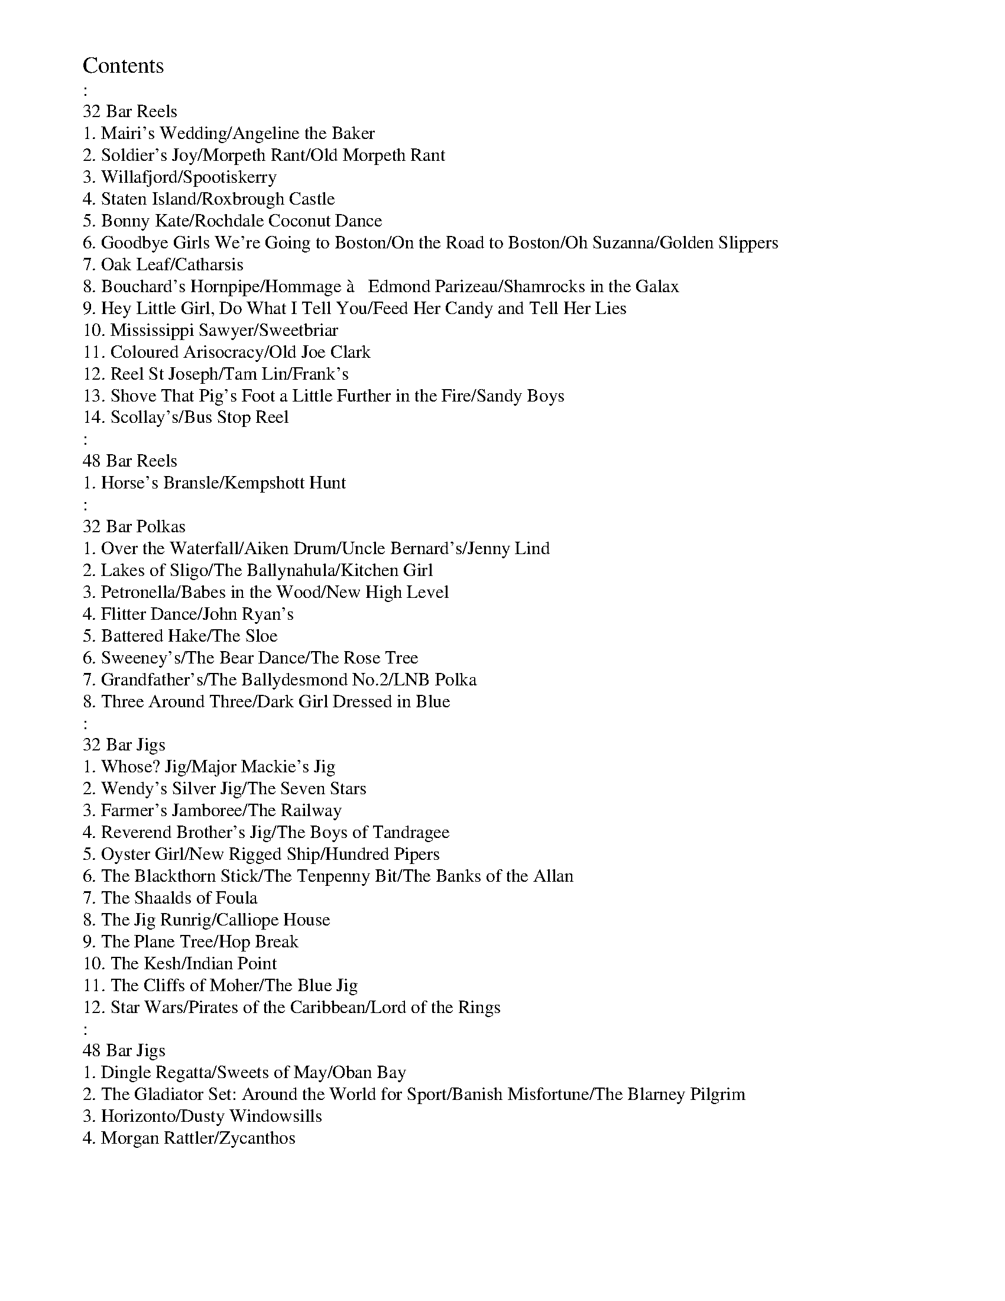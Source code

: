 %%topmargin 2.5cm

%%scale 0.7
X:1
%%topspace -60
%%titleleft
T:Contents
T::
T:32 Bar Reels
T:1. Mairi's Wedding/Angeline the Baker
T:2. Soldier's Joy/Morpeth Rant/Old Morpeth Rant
T:3. Willafjord/Spootiskerry
T:4. Staten Island/Roxbrough Castle
T:5. Bonny Kate/Rochdale Coconut Dance
T:6. Goodbye Girls We're Going to Boston/On the Road to Boston/Oh Suzanna/Golden Slippers
T:7. Oak Leaf/Catharsis
T:8. Bouchard's Hornpipe/Hommage \`a   Edmond Parizeau/Shamrocks in the Galax
T:9. Hey Little Girl, Do What I Tell You/Feed Her Candy and Tell Her Lies
T:10. Mississippi Sawyer/Sweetbriar
T:11. Coloured Arisocracy/Old Joe Clark
T:12. Reel St Joseph/Tam Lin/Frank's
T:13. Shove That Pig's Foot a Little Further in the Fire/Sandy Boys
T:14. Scollay's/Bus Stop Reel
T::
T:48 Bar Reels
T:1. Horse's Bransle/Kempshott Hunt
T::
T:32 Bar Polkas
T:1. Over the Waterfall/Aiken Drum/Uncle Bernard's/Jenny Lind
T:2. Lakes of Sligo/The Ballynahula/Kitchen Girl
T:3. Petronella/Babes in the Wood/New High Level
T:4. Flitter Dance/John Ryan's
T:5. Battered Hake/The Sloe
T:6. Sweeney's/The Bear Dance/The Rose Tree
T:7. Grandfather's/The Ballydesmond No.2/LNB Polka
T:8. Three Around Three/Dark Girl Dressed in Blue
T::
T:32 Bar Jigs
T:1. Whose? Jig/Major Mackie's Jig
T:2. Wendy's Silver Jig/The Seven Stars
T:3. Farmer's Jamboree/The Railway
T:4. Reverend Brother's Jig/The Boys of Tandragee
T:5. Oyster Girl/New Rigged Ship/Hundred Pipers
T:6. The Blackthorn Stick/The Tenpenny Bit/The Banks of the Allan
T:7. The Shaalds of Foula
T:8. The Jig Runrig/Calliope House
T:9. The Plane Tree/Hop Break
T:10. The Kesh/Indian Point
T:11. The Cliffs of Moher/The Blue Jig
T:12. Star Wars/Pirates of the Caribbean/Lord of the Rings
T::
T:48 Bar Jigs
T:1. Dingle Regatta/Sweets of May/Oban Bay
T:2. The Gladiator Set: Around the World for Sport/Banish Misfortune/The Blarney Pilgrim
T:3. Horizonto/Dusty Windowsills
T:4. Morgan Rattler/Zycanthos
K:C
%%newpage

X:2
%%topspace -50
%%titleleft
T:Contents (cont.)
T::
T:Slip Jigs
T:1.Drops of Brandy/Foxhunter's Jig
T:2. The Peacock Followed the Hen/I Have a Wife of My Own/Sir Philip McHugh
T:3. Copious Amounts/The Old Wife of Coverdale/The Butterfly
T::
T:Hornpipes
T:1. Harvest Home/Navvie on the Line
T:2. Phillibelula All the Way/Click Go the Shears/The Trumpet Hornpipe
T:3. The Marquis of Lorne/The Boys of Blue Hill
T:4. Sportsman's Hornpipe/Lemmy Brazil's No.2/The Gypsies
T:5. Pyjama Hornpipe/Shake Dem Bones
T::
T:Waltzes
T:1. The Bonny Cuckoo/Orange in Bloom
T:2. The Lakeland Waltzes: Loweswater/Crummock Water/Buttermere
T:3. Doom Waltz/Midnight on the Water
T:4. Ffarwel I'r Marian/The Thorn Tree Flower
T:5. Ashokan Farewell
T::
T:Specials
T:1. Circassian Circle
T:2. Cumberland Square Eight
T:3. Dorset Four-Hand Reel
T:4. Gay Gordons
T:5. Dashing White Sergeant
T:6. Alabama Jubilee
T:7. La Russe
T:8. Devil's Dream
T:9. St Bernard's Waltz
T:10. Grandfather's Clock/Swedish Masquerade
T:11. Rockin' Robin/Cherkessia Kfula
T:12. The Wizard's Walk
T:13. Levi Jackson
T:14. Motorway Mazurka/The Road to Corrandulla
T:15. Issodun/Nina
T::
T:Playford
T:1. Portsmouth/The Black Nag
T:2. Mr Isaac's Maggot/My Lord Byron's Maggot
T:3. The Geud Man of Ballangigh/Childgrove
T:4. Grimstock/Picking Of Sticks
T:5. Sun Assembly/Hole in the Wall
K:C
%%newpage
%%scale 0.8

X:3
%%titleleft
%%topspace -50
%%titlespace 0
T:32 Bar Reels
T:Page 1
K:A clef=bass octave=-1

X:4
%%topspace -50
T:Mairi's Wedding
M:4/4
L:1/4
K:G clef=bass octave=-1
"G"D3/2 D/2 D E | G A B2 | "Am" A G E G | "G"B A "D"B/2 d3/2 | 
"G"D3/2 D/2 D E | G A B2 | "Am" A G E C | "D"D2 D2 :|
|: "G"d3/2 d/2 d e | d c B2 | "Am"A G E G | "G"B A "D"B/2 d3/2 | 
"G"d3/2 d/2 d e | d c B2 | "Am" A G E C | "D"D2 D2 :|]

X:5
T:Angeline the Baker
M:4/4
L:1/4
K:D clef=bass octave=-1
d/2B/2 | "D"A B d3/2 A/2 | "G"B d2 d/2B/2 | "D"A B d/2B/2 A | "Bm"B3 d/2B/2 | 
"D"A B d3/2 e/2 | f e d3/2 e/2 | "Bm"f e "G"d B | "A"A3 :|
|: f/2g/2 | "D"a f "G"e d/2e/2 | "A7"f e "D"d f/2g/2 | a f e d | "Bm"B3/2 B/2 B f/2g/2 | 
"D"a f "G"e d/2e/2 | "A7"f e "Bm"d3/2 e/2 | "Bm"f e "G"d B | "A"A3 z :|

%%newpage
%%scale 0.8

X:6
%%titleleft
%%topspace -70
%%titlespace 0
T:32 Bar Reels
T:Page 2
K:A clef=bass octave=-1

X:7
%%topspace -50
%%musicspace -10
T:Soldier's Joy
M:4/4
L:1/8
K:D clef=bass octave=-1
FG | "D"AFDF AFDF | A2 d2 d2 cB | AFDF AFDF | "A7"G2 E2 E2 FG | 
"D"AFDF AFDF | A2 d2 d2 (3efg | fafd "A7"egec | "D" d2 d2 d2 :|]
[|: de | "D"f2 fd fagf | "A7"e2 ec egfe | "D"f2 fd fagf | "A7"edcB A2 de | 
"D"f2 fd fagf | "A7"e2 ec egfe | "D"fafd "A7"egec | "D" d2 d2 d2 :|]

X:8
%%titlespace -20
%%musicspace -10
T:Morpeth Rant
M:4/4
L:1/8
K:D clef=bass octave=-1
(3ABc | "D"d2 AG FDFA | "G"BGBd "A"cAce | "D"f2 fd gfed | "A"c2 e2 e2 A2 |
"D"d2 AG FDFA | "G"BGBd "A"cAce | "D"f2 fd "G"gfed | "D"A2 d2 d2 :|]
[|: A2 | "D"dfaf dfaf | "Em"gfef g2 ef | "A7"gfed cdeg | "D"fefg f2 f2 | 
"Bm"dfaf dfaf | "Em"gfef g2 ef | "A7"gfed cdeg | "D"f2 d2 d2 :|]

X:9
%%titlespace -20
%%musicspace -10
T:Old Morpeth Rant
M:4/4
L:1/8
K:G clef=bass octave=-1
BA | "G"G2 DB, G,B,DB, | "C"G,CEC "G"G,B,DB, | G2 AB "Am"cBAG | "D"F2 A2 AcBA | 
"G"G2 DB, G,B,DB, | "C"G,CEC "G"G,B,DB, | "G"G2 AB "D"cBAG | "G"A2 G2 G2 :|]
[|: Bd | "G"gfed B2 GB | "Am"cBAG "D"F2 D2 | "C"ECEG cBAG | "D"F2 D2 D3 D | 
"C"ECEG cBAG | "D"FDFA dcBA | "G"Ggfg "D"ecAF | "G"A2 G2 G2 :|]

%%newpage
%%scale 0.8

X:10
%%titleleft
%%topspace -50
%%titlespace 0
T:32 Bar Reels
T:Page 3
K:A clef=bass octave=-1

X:11
%%topspace -50
T:Willafjord
M:4/4
L:1/8
K:D clef=bass octave=-1
B2 | "D"A2 FA- ADFA | "G"B2 GB- BDGB | "D"A2 FA- ADFA | "A7"EFGA GFED | 
"D"A2 FA- ADFA | "G"B2 GB- BDGB | "A7"ABcd efge | "D"f2 d2 d2 :|]
[|: de | "D"f2 df- ffdf | "A7"geaf gfed | "D"f2 df- fAdf | "A"e2 ce- eAce | 
"D"f2 df- ffdf | "A7"geaf gfed | "A7"ABcd efge | "D"f2 d2 d2 :|]

X:12
T:Spootiskerry
C:Ian Burns
M:4/4
L:1/8
K:G clef=bass octave=-1
DE | "G"G2 DE GDEG | "G"DEGA "D7"B2 AB | "G"G2 DE "Em"GDEG | "Am7"eged "D7"B2 AB | 
"G"G2 DE "D7/A"GDEG | "G/B"DEGA "Em"B2 AB | "Am7"g2 ed "D7"edBA | "G"B2 G2 G2 :|]
ef | "Em"g2 ed ed B2 | "G7"BABG "C"E2 DE | "G"GABd "Em"eged | "Am"B2 A2 "D7"A2 ef | 
"Em"g2 ed ed B2 | "G7"BABG "C"E2 DE | "G/D"GABd "D"eged | "G"B2 G2 G2 ef |
"Em"g2 ed ed B2 | "G7"BABG "C"E2 DE | "G"GABd "Em"eged | "Am"B2 A2 "D7"A2 DE | 
"G"G2 DE "D7/A"GDEG | "G/B"DEGA "Em"B2 AB | "Am7"g2 ed "D7"edBA | "G"B2 G2 G2 |]

%%newpage

X:13
%%titleleft
%%topspace -50
%%titlespace 0
T:32 Bar Reels
T:Page 4
K:A clef=bass octave=-1

X:14
%%topspace -50
T: Staten Island
M: 4/4
L: 1/8
K:D clef=bass octave=-1
 AG | "D"FDFG A2A2| "G"dfed  "A"dcBA |"G"B2 GB "D"A2 FA |"A7"G2E2E2 AG | 
"D"FDFG A2A2 |"G"dfed  "A"dcBA |"D"d2d2 "A7"efge |"D"f2d2d2::  
fg |"D"a2 fa "A"g2 eg |"D"f2 df  "A"ec A2|"C"=c2c2 e=fge |"C"=c2c2 e=fge |
"D"a2 ^fa "A"g2 eg |"D"f2 df  "A"ec A2|"D"d2d2 "A7"efge |"D"f2d2d2:| 

X:15
T: Roxbrough Castle
M: 4/4
L: 1/8
K:A clef=bass octave=-1
E2|"A"A2 Ac  ecAc |"D"d2 df  "A"ecAc |"D"d2 fd "A"c2 ec |"E"B2B2 "E7"BdcB |
"A"A2 Ac  ecAc |"D"dcdf  "A"ec A2| "A"agaf  "E7"edcB |"A"c2A2A2::  
(3(e/f/g/) | "A"aece  fece | aece  fedc |"D"d2 fd "A"c2 ec |"E"B2B2 "E7"BdcB |
"A"A2 Ac  ecAc | "D"dcdf  "A"ec A2| "A"agaf  "E7"edcB |"A"c2A2A2:| 

%%newpage

X:16
%%titleleft
%%topspace -50
%%titlespace 0
T:32 Bar Reels
T:Page 5
K:A clef=bass octave=-1

X:17
%%topspace -50
T: Bonny Kate
M: 4/4
L: 1/4
K:G clef=bass octave=-1
def|: "G"g3/2f/g3/2f/|gddB| "C"c/d/ e"D"d3/2c/|"G"BGG3/2A/|
"Em"BGG A/B/ |"Am"cA"D7"A2| "G"B/c/ dcB|[1"D7"Adef:| [2"D"A2A2||
|: "G"BGG A/B/ |"Am"cA"Bm"dB|"C"ecc d/e/ |"D"f2d e/f/ |
"G"g3/2f/g f/e/ |"D"d e/f/ "G"gB| "C"c/d/ e"D"d3/2c/|[1"G"BGGA:| [2"G"Bd"D7"ef|] 

X:18
T: Rochdale Coconut Dance
M: 4/4
L: 1/4
K:G clef=bass octave=-1
 "Em"E/F/G/F/ EB| E/F/G/F/ EB|"Am"c A/c/ "Em"B G/B/ | "D"A/G/F/E/  "Bm"D/E/F/D/ | 
"Em"E/F/G/F/ EB| E/F/G/F/ EB|"Am"c A/c/ "Em"B G/B/ | [1"B7"A/G/ F"Em"E2:|  [2"B7"A/G/ F"Em"ED||
|: "G"G B/B/ GB| "D"A/G/F/G/  A/B/c/A/ |"G"G B/B/ GB| "A7"A/G/F/E/ "D"DD|
"G"G B/B/ GB| "D"A/G/F/G/  A/B/c/A/ | "G"B/d/B/G/  "D"A/c/A/F/ |"G"GBGD:| 

%%newpage

X:19
%%titleleft
%%topspace -50
%%titlespace 0
T:32 Bar Reels
T:Page 6
K:A clef=bass octave=-1

X:20
%%topspace -50
T:Goodbye Girls We're Going to Boston
M:2/4
L:1/8
K:G clef=bass octave=-1
B/2G/2 | "G"GB d3/2d/2 | "C"ee cA | "D7"AB cc | "G"d3/2d/2 BG |\
GB d3/2d/2 | "C"ee cA | "D7"dd cA | "G"G2 G :|]
[|:B/2d/2 | "G"g3/2g/2 ga | g2 d2 | "F"=ff/2f/2 fg | =f2 d2 |\
"G"g3/2g/2 ga | g2 d2 | "F"=fd "D7"cA | "G"G2 G :|]

X:21
T:On the Road to Boston
M:2/4
L:1/8
K:D clef=bass octave=-1
A | "D"f2 fe/2f/2 | "G"gf ed | "A7"cd ef | "D"dA FA |\
f2 fe/2f/2 | "G"gf ed | "A7"cd ef | "D"d2 d :|]
[|:f/2g/2 | "D"a2 ag/2a/2 | "G"ba gf | "A7"g2 gf/2g/2 | "D"ag fe |\
"Bm"f2 fe/2f/2 | "G"gf ed | "A7"cd ef | "D"d2 d :|]

X:22
T:Oh Suzanna
M:2/4
L:1/8
K:D clef=bass octave=-1
D/2E/2 | "D"FA AB | AF DE | "E7"FF ED | "A"E3 D/2E/2 |\
"D"FA AB | AF DE | "D"FF "A7"EE | "D"D3 :|]
[|: E/2F/2 | "G"G2 G2 | B B2 B | "D"AA FD | "A"E3 D/2E/2 |\
"D"FA AB | AF DE | "D"FF "A7"EE | "D"D3 :|]

X:23
T:Golden Slippers
M:2/4
L:1/8
K:G clef=bass octave=-1
G/2A/2| "G"BB BG/2A/2 | BB BG/2A/2 | BB cB | "D7"BA AF/2G/2 |\
AA AF/2G/2 | AA AF/2G/2 | Ac BA | "G"G3 :|]
[|: D | "G"D3 G | BA GD | "Am"E3 A | cB AE |\
"D7"F3/2F/2 FG |1 AA A2 | "G"GF GA | BG E :|]2 "D7"AA c2 | BcBA | "G"G3 |]

%%newpage


X:24
%%titleleft
%%topspace -50
%%titlespace 0
T:32 Bar Reels
T:Page 7
K:A clef=bass octave=-1

X:25
%%topspace -50
T:Oak Leaf
C:Susie Secco
M:4/4
L:1/8
K:Bm clef=bass octave=-1
ag | "Bm"fBBf edcB | "G"GBdB "A"A2 ag | "Bm"fBBf edcB | "G"GBdB "A"A2 ag |
"Bm"fBBf edcB | "G"GBdB "A"A2 ag | "Bm"fBBf edcB |1 "A"edcd "Bm"B2 :|]2 "A"edcd "Bm"B4 ||
[|: "G"G2 GF GA B2 | "A"Acdc dcBA | "G"G2 GF GA B2 | "A"ABAE "F#m"F3 F |
"G"G2 GF GA B2 | "A"Acdc dcde | "Bm"fedf "A"edcA | "Bm"B2 BA B4 :|]

X:26
T:Catharsis
C:Amy Cann
M:4/4
L:1/8
K:Gm clef=bass octave=-1
"Gm"[G,D]GGF DGGF | DFGA BGAF | "Gm"DGGF DGGF | "Cm"DCB,C "Dm"B,A,B,A, | 
"Gm"[G,D]GGF DGGF | DFGA BABc | dcBc BAGF |1 "Dm"DGGF "Gm"G2 G2 :|]2 "Gm"DGGF "Dm"GABc ||
[|:"Gm"dGGc GGBG | GAGG GABc | "F"dFFc FFBF | FAFF GABc | 
"Eb"dEEc EEBE | EAEE GABc | "Gm"dcBc BAGF |1 "Dm"DGGF "Gm"GABc :|]2 "Dm"DCB,C B,A,B,A, |]

%%newpage
%%scale 0.7

X:27
%%titleleft
%%topspace -70
%%titlespace 0
T:32 Bar Reels
T:Page 8
K:A clef=bass octave=-1


X:28
%%topspace -50
%%musicspace -12
T:Bouchard's Hornpipe
M:4/4
L:1/8
K:D clef=bass octave=-1
FE | "D"DFAd "G"BcdB | "A"Acec "D"d2 ef | "G"g2 ga gfeg | "D"fedB A2 A2 | 
"G"B3 A BcdB | "D"AGFG A2 (3ABc | "D"d2 f2 "A"ed c2 | "D"d6 :|]
[|: fg | "D"a2 ab agfa | "A"gfef g2 ag | "Bm"f2 df gfed | "A"cdec A2 A2 | 
"G"B3 A BcdB | "D"AGFG A2 (3ABc | "D"d2 f2 "A"ed c2 | "D"d6 :|]

X:29
%%titlespace -19
%%musicspace -20
T:Hommage \`a   Edmond Parizeau
C:Marvel Messervier
M:4/4
L:1/8
K:A clef=bass octave=-1
ABcd | "A"eAAe AAeA | AAeA (3efe ed | ceAB cAeA | ceAc dedc | 
"E"B4 BABc | (3BcB Ac efed | "A"c2 B2 ABcA | "E"E4 ABcd | 
"A"eAAe AAeA | AAeA (3efe ed | ceAB cAeA | ceAc dedc | 
"E"B4 BABc | e2 d2 c2 B2 | "A"Afed "E"cdBc | "A"A2 c2 (3BcB A2 ||
[|: "D"a4 f4 | d3 A d2 fd | "A"e4 efec | A2 c2 (3BcB A2 | "E"B4 BABc | 
e2 d2 c2 B2 |1 "A"cBAc ecef | e2 c2 (3BcB A2 :|]2 "A"Afed "E"cdBc | "A"A4|]

X:30
%%titlespace -15
%%musicspace -20
T:Shamrocks in the Galax
M:4/4
L:1/8
K:Bm clef=bass octave=-1
"Bm"BAFA BAFA | BABc dcde | fBcB dBcB | "F#m"A2 F2 A2 F2 | 
"Bm"BAFA BAFA | BABc dcde | "Bm"fBcB "F#m"dcBA |1 "Bm"B8 :|]2 B6 ||
[|:AB | "D"dBAF ABde | fefg a3 a | "A"gfed cdef | gfed cdec | 
"D"dBAF ABde | fefg a2 fa | "A"gfed cdec |1 "D"d6 :|]2 "D"d2 f2 "F#7"ed c2 |]

%%scale 0.8
%%newpage

X:31
%%titleleft
%%topspace -50
%%titlespace 0
T:32 Bar Reels
T:Page 9
K:A clef=bass octave=-1

X:32
%%topspace -50
T: Hey Little Girl, Do What I Tell You
M: 4/4
L: 1/8
R: Reel
K:Amaj clef=bass octave=-1
"A" E2 F2 A2 AB| cB A2 c(e e2)| E2 F2 A2 AB| cB A2 "D"F4|
 "A" E2 F2 A2 AB| cB A2 c(e e2)| "A"efed "E" cA B2| "A" A3 B A4 ::
 "A" edcd e2 ef| edcB A2 e2| "D" fede f2 a2| "A" e3 f e4|
 "D" fede f2 a2| "A" efed cBAB| "A"c2c2 "E" BA F2| "A" A3 B A4 :|]

X:33
T:Feed Her Candy and Tell Her Lies
M:4/4
R:reel
L:1/8
K:A clef=bass octave=-1
e2|"A"a2e2 fecd|ecBc A2ef|a2a2 g2a2|"E"b4 b2 (3efg|
"A"a2e2 fecd|ecBc A2AB|"A"cBAF "E"E2F2|"A"A4 A2::
B2|"A"c4 B2c2|ecBc A2AB|c2c2 B2c2|"E"e4 e2 c2-|
"A"c2c2 B2c2|ecBc A2AB|"A"cBAF "E"E2F2|"A"A4 A2:|

%%newpage

X:34
%%titleleft
%%topspace -50
%%titlespace 0
T:32 Bar Reels
T:Page 10
K:A clef=bass octave=-1

X:35
%%topspace -50
T: Mississippi Sawyer
M: 4/4
L: 1/8
K:D clef=bass octave=-1
 fg |"D"a2af a2af |a2af  ab af |"A7"g2ge g2ge |g2ge  gage |
"D"f2fe f2fe |"D"de fg  agfg | "A"afed  cABc | "D"Addd d4:|
|:"D"f2fe f2fe|f2fe dfed |"A"c2cB c2cB|"A"c2cB "A7"Agfe |
"D"f2fe f2fe| defg  agfg | "A"afed  cABc | "D"Addd d4:| 

X:36
T: Old Joe Clark
M: 4/4
L: 1/4
K:D clef=bass octave=-1
"A"e3/2f/gf|edcA|"A"e3/2f/gf|eaa2|
"A"e3/2f/gf|edcA|"A"Ac "G"B/A/ G|"A"(A2A2):: 
"A"G/AA/A2|edc2|AcBA|"G"G2[G2B2]|
"A"G/AA/A2|edc2|"A"c A/c/  "G"B/A/ G|"A"(A2A2):| 

%%newpage

X:37
%%titleleft
%%topspace -50
%%titlespace 0
T:32 Bar Reels
T:Page 11
K:A clef=bass octave=-1

X:38
%%topspace -50
T: Coloured Aristocracy
M: 4/4
L: 1/4
K:G clef=bass octave=-1
|"G"G G/A/  G/E/D/E/ |G3A|"Em"B B/c/  B/A/ G|E4|"C"e e/f/ ge|
"G"d d/e/ dB|[1"A7"ABc^c|"D7"dDEF:|  [2"D7"B/A/B/(d/  d/)B/ A|"G"Gdef|]
|: 
"G"g g/a/  g/e/ d|"Em"e3d|"C"e3/2f/ed|"G"B4|"C"e e/f/ ge|
"G"d d/e/ dB|[1"A7"ABc^c|"D7"d^def:|  [2"D7"B/A/B/(d/  d/)B/ A|"G"G4|] 

X:39
T:Sweetbriar
C:Larry Ungar
M:4/4
L:1/8
K:A clef=bass octave=-1
"A"A4 c3B | ABcA BAF2 | "F#m"FEFA BABc | "D"BAF2 "E"E4 | 
"A"A4 c3B | ABcA BAF2 | "D"FEFA BAF2 |1 "E"E8 :|2"E" E6 (e2 | 
|: "A"e2) f2 e2 f2 | e2 f2 cBA(e | "F#m"e2) f2 e2 f2 | cBA2 B2 (e2 | 
"D"e2) f2 e2 f2 | e2 f2 cBA2 | "E"cBA2 cBA2 | BABc BAF2 :|

%%newpage
%%scale 0.7

X:40
%%titleleft
%%topspace -70
%%titlespace 0
T:32 Bar Reels
T:Page 12
K:A clef=bass octave=-1

X:41
%%topspace -50
%%musicspace -13
T: Reel St Joseph
M:4/4
L:1/8
R:reel
K:Gmaj clef=bass octave=-1
D2| "G"G2BG "D"FGAF| "G"GABG D4| "C"E2cB AGFE| "D"Dd2e dcBA|
"G"G2BG "D"FGAF| "Em"GABG "Bm"D4| "C"E2cB AGFE| "D"DcAF "G"G4:|
|:A2| "G"B3c BAGF| "C"EDC2 c2B2| "Am"A3B AGFE| "D"Dd2e dcBA|
"G" B3c BAGF| "C"EDC2 c2B2| "Am" A3B AGFE| "D"DcAF "G"G4:|

X:42
%%titlespace -25
%%musicspace -20
T: Tam Lin
M:4/4
L:1/8
K:Am clef=bass octave=-1
D2| "Am"E2AE cEAE| "F"F2AF cFAF| "G"G2BG dGBG| "C"cBAG "Em"AGED|
"Am"E2AE cEAE| "F"F2AF cFAF| "G"G2BG dGBG| "Em"cBAG "Am"A2:|
|: g2| "Am"aeed cAce| "Am"aeed cBA2| "G"gddd Bddd| "G"gddd gabg|
"Am"aeed cAce| "Am"aeed cBA2| "F"F3G AGAB| "G"cABG "Am"A2:|

X:43
%%titlespace -25
%%musicspace -20
T: Frank's
R: reel
M: 4/4
L: 1/8
K:Amaj clef=bass octave=-1
cB |:"A"AcBA "D"F2AF|"A"EFAB cABc |"D"d3f ecA2 |"D"faec "E"BdcB |
"A"AcBA "D"F2AF|"A"EFAB cABc |"D"d3f "A"ecAc |"E"BAG2 "A"A4 :|
"A"aAAg AAfA |ef2e cABc |"D"d3f ecAc |"E"Bcde fefg |
"A"aAAg AAfA |ef2e cABc |"D"d3f ecAc |"E"BAGB "A"Aefg |
"A"aAAg AAfA |ef2e cABc |"D"d3f ecA2 |"D"faec "E"BdcB|
"A"AcBA "D"F2AF |"A"EFAB cABc |"D"d3f "A"ecAc |"E"BAGB "A"A4 |]

%%newpage
%%scale 0.8

X:44
%%titleleft
%%topspace -50
%%titlespace 0
T:32 Bar Reels
T:Page 13
K:A clef=bass octave=-1

X:45
%%topspace -50
T:Shove That Pig's Foot a Little Further in the Fire
M:4/4
L:1/8
R:reel
K:G clef=bass octave=-1
GA| "G"BdBA G2 E2| "C"GAGE "G"D4| DEG2 B3c| "D"B2 A4 GA|
"G"BdBA G2E2| "C"GAGE "G"D4| "G"DEG2 "D"B3G| "G"A2 G4 :|
|: GA| "G"Bd3 dBdg| "C"edBd "G"d4| "C"g4 g3d| "D"e2 d4 dd|
"G"Bd3 dBdg| "C"edBd "G"d4| "G"BABd "D"BAGB| "G"A2 G4 :|

X:46
T: Sandy Boys
M: 4/4
L: 1/8
R: reel
K:Amix clef=bass octave=-1
"A"[Aa]2 [Ag]2 [Ae]2 [Ag]2| edc2 A2 [Aa]2-|[Aa]2 [Ag]2 [Ae]2 [Ag]2| "G"a3b a2 a2-|
"A"[Aa]2 [Ag]2 [Ae]2 [Ag]2| edc2 A2AB| "A"c2e2 "E"edc2| "A"A6 A2 :|
|: "A" e4 e4| dAc2 A2AB| "A"c2e2 "D"d2AB| "A"c2e2 "D"dcA2|
 "A" e4 e4| dAc2 A2AB| "A"c2e2 "E"edc2| "A"A4 A4:|

%%newpage

X:47
%%titleleft
%%topspace -50
%%titlespace 0
T:32 Bar Reels
T:Page 14
K:A clef=bass octave=-1

X:48
%%topspace -50
T: Scollay's
M: 4/4
L: 1/8
R: reel
K:Emin clef=bass octave=-1
"Em"E2EF G2A2|BcBA GFGA|B2E2E2G2|"D"FGAFD2GF|
"Em"E2EFG2A2|BcBA GFGA|"B"B2Bc BAGF|"Em"G2E2E4:|
|:"Em"efge B2B2|g2g2 B4|"Am"c2BA "Em"G2G2|"D"FGAFD2F2|
"Em"E2EFG2A2|"G"BABd "C"e2d2|"B"B2Bc BAGF|"Em"G2E2E4:|

X:49
T: Bus Stop Reel
C: Anita Anderson
R: reel
M: C|
K:Am clef=bass octave=-1
"Am"A2eA dAc2| "Am"ABcA "G"BAGB| "Am"A2eA dAc2| "C"cde^f "G"gedB|
"Am"A2eA dAc2| "Am"ABcA "G"BAG2| "F"FGAc "G"BAGB| "Am"cABG A4:|
|:"Am"ea-ag edcB| ABcd e4| "Am"ea-ag "C"edc2| "D"de^fd "E"e4|
"Am"ea-ag edcB| ABcd e2dc| "G"BAGF EFGB| "Am"cABG A4 :|

%%newpage

X:50
%%titleleft
%%topspace -70
%%titlespace 0
T:48 Bar Reels
T:Page 1
K:A clef=bass octave=-1

X:51
%%topspace -50
%%musicspace -10
T: Horse's Bransle
M: 2/4
L: 1/8
K:Gmaj clef=bass octave=-1
|: "G"G>A BB | "C"c>B Ac | "G"BA GF | "D"E2 D2 |
"G"G>A BB | "C"c>B Ac | "G"BG "D"AF | "G"G2 G2 :|
|: "G"dc/B/ AB | "C"cB/A/ GB | "D"AG FG | A2 A2 |
"G"dc/B/ AB | "C"cB/A/ GB | "D"AG GF | "G"G2 G2 :|
|: "Gm"_BA/G/ BA/G/ | "D"FG A2 | DE FG | "Gm"A_B AG |
"Gm"_BA/G/ BA/G/ | "D"FG A2 | DE FG | "Gm"GF G2 :|

X:52
%%titlespace -10
%%musicspace -15
T:Kempshott Hunt
M:2/4
L:1/8
K:Amix clef=bass octave=-1
|: "A" e2 c/2B/2A | c/2B/2A ce | c/2B/2A ce | "G" dB "E" B2 |
"A"ce c/2B/2A | ce e2 | "A"ce "D" df | "E" eA "A" A2 :|
|: "A" A/2B/2A ec | "D" fd "E" ec | "A" A/2B/2A ec | "G" dB B2 |
"A" A/2B/2A ec | "D" fd "E" ec | "A" ce "D" df | "E" eA "A" A2 :|
|: "A" {g}a2 ec | {g}a2 ec | "A"{g}a2 "E" ec | "G" dB B2 |
"A" {g}a2 ec | {g}a2 ec | "A"ce "D" df | "E" eA "A" A2 :|

%%newpage
X:53
K:

X:54
%%titlespace 0
%%topspace -50
%%titleleft
T:32 Bar Polkas
T:Page 1
K:Bmix clef=bass octave=-1

X:55
%%topspace -50
T:Over the Waterfall
M:4/4
L:1/4
K:D clef=bass octave=-1
d/2e/2 | "D"f f g/2f/2 e | d B A3/2 e/2 | f f g/2f/2 e | f3 d/2e/2 | \
"D"f a "A7"g/2f/2e | "D"d B  A3/2 B/2 | "C"=c c B A | "G"G3 :|]
[|: F/2G/2 | "D"A A "G"B B | "A7"A/2B/2A/2G/2 "D"F F/2G/2 | "D"A d "A7"c/2d/2 e | "D"f3 F/G/ | \
"D"A A "G"B B | "A7"A/2B/2A/2G/2 "D"F F/2G/2 | "D"A A "A7"G/F/ E | "D"D3 :|]

X:56
T:Aiken Drum
M:4/4
L:1/4
K:G clef=bass octave=-1
G/2A/2 | "G"B B c/2B/2A/2G/2 | "C"E2 G3/2 E/2 | "G"D E G D | "D"B A A G/2A/2 | \
"G"B B c/2B/2A/2G/2 | "C"E2 G3/2 E/2 | "D7"D D E F | "G"G3 :|]
[|: G/2A/2 | "G"B B B A/2G/2 | "C"c2 e3/2 c/2 | "G" B d B G | "D"B A A G/2A/2 | \
"G"B B c/2B/2A/2G/2 | "C"E2 G3/2 E/2 | "D7"D D E F | "G"G3 :|]

X:57
T:Uncle Bernard's
M:4/4
L:1/4
K:G clef=bass octave=-1
D | "G"G A B c | d3/2 e/2 d/2c/2 B | "D7"c3/2 d/2 c/2B/2 A | "G"B3/2 c/2 B A | \
G A B c | d3/2 e/2 d g | "D7"f/2e/2d/2c/2 B A | "G"G3 :|]
[|: d | "C"g g f e | "G"d3/2 e/2 d/2c/2 B | "D7"c3/2 d/2 c/2B/2 A | "G"B3/2 c/2 B d | \
"C"g g f e | d3/2 e/2 d g | "D7"f/2e/2d/2c/2 B A | "G"G3 :|]

X:58
T:Jenny Lind
M:4/4
L:1/8
K:D clef=bass octave=-1
A2 | "D"F2 A2 "G"G2 B2 | "D"A2 f2 fe f2 | "A7"G2 e2 ed e2 | "D"F2 d2 d2 AG | \
"D"F2 A2 "G"G2 B2 | "D"A2 f2 fefa | "A7"g2 e2 ^cdec | "D"d2 f2 d2 :|][K:G clef=bass octave=-1]
[|: ef | "C"g2 f2 efge | "G"d2 B2 BABd | "D7"c2 A2 AGAc | "G"B2 G2 G2 ef | \
"C"g2 f2 efge | "G"d2 B2 BABd | "D7"c2 A2 AcBA | "G"G2 B2 G2 :|]

%%newpage

X:59
%%titlespace 0
%%topspace -50
%%titleleft
T:32 Bar Polkas
T:Page 2
K:Bmix clef=bass octave=-1

X:60
%%topspace -50
T:Lakes of Sligo
M:2/4
L:1/8
K:D clef=bass octave=-1
"D"FA AB/2c/2 | de d3/2c/2 | "G"BA Bc/2d/2 | "A"e3/2d/2 ef | \
"D"FA AB/2c/2 | "Bm"de f3/2e/2 | "G"dB "D"Af | "A"e2 "D"d2 :|]
|: "D"fa d3/e/ | fa ag/f/ | "Em"gb e3/f/ | "G"gb ba/g/ | \
"D"fa "A"ef/e/ | "Bm"de f3/e/ |"G"dB "D"Af | "A"e2 "D"d2 :|]

X:61
T:The Ballynahula
M:2/4
L:1/8
K:A clef=bass octave=-1
"A"c3/c/ BA | "D"FA AB | "A"cB/c/ BA | "E7"B/c/d e3/f/ | \
"A"ec BA | "D"FA A3/B/ | "A"c3/c/ ec | "E7"BA "A"A2 :|]
[|: "A"a3/f/ ec | "A"ec "E7"BA | "A"a3/f/ ec | "E7"B/c/d e2 | \
"A"a3/f/ ec | "A"ec "E7"BA | "A"B/c/c ec | "E7"BA "A"A2 :|]

X:62
T:Kitchen Girl
M:4/4
L:1/8
K:Amix clef=bass octave=-1
"A"a4 "G"g4 | "A"efed c2 cd | e2 f2 g2 a2 | "E"b2 e2 e4 | 
"A"a4 "G"g4 | "A"efed c2 cd | e2 A2 Bc d2 | c2 A2 A4 :|
[K:A clef=bass octave=-1dor]|: "Am"AB=cA "G"BAG2 | "Am"ABAG E2 A2 | A2 B2 c2 d2 | "E"[ec]4 [eB]4 | 
"Am"ABcA "G"BAG2 | "Am"ABAG E2 A2 | "Am"ABcA "G"BAG2 | "Am"A4 A4 :|]

%%newpage

X:63
%%titlespace 0
%%topspace -70
%%titleleft
T:32 Bar Polkas
T:Page 3
K:Bmix clef=bass octave=-1

X:64
%%topspace -50
%%musicspace -15
T:Petronella
M:2/4
L:1/16
K:D clef=bass octave=-1
dA | "D"F2AF "A"E2AF | "D"D2D2 D2FA | "D"d2cd "E"e2d2 | "A"cdec A2dA | 
"D"F2AF "A"E2AF | "D"D2D2 D2FA | "D"d2cd "A"e2c2 | "D"d4 d2 :: 
dA | "D"F2fd A2af | "G"g2gf edcB | "A"A2ec A2ge | "D"f2fd AdAF | 
"D"D2fd A2af | "G"g2gf edcB | "A"A2ec Agec | "D"d2f2 d2 :|

X:65
%%titlespace -5
%%musicspace -15
T:Babes in the Wood
M:4/4
L:1/4
K:A clef=bass octave=-1
E | "A"A3/c/ e/c/A/c/ | e a g f | e3/c/ e/c/A/c/ | "E"B d c B |
 "A"A3/c/ e/c/A/c/ | e a g f | e3/c/ a c | "E"B2 "A"A :|
|: E | "E"E3/G/ B/G/E/G/ | B d c B | "A"A3/c/ e/c/A/c/ | e a g f |
 e3/c/ a3/f/ | e e/c/ a3/f/ | e3/c/a c | "E"B2 "A"A :|]

X:66
%%titlespace -5
%%musicspace -15
T:New High Level
M:4/4
L:1/8
K:G clef=bass octave=-1
D2 | "G"G2 DG B2 GB | d2 ed cBAG | "D"F2 DF A2 FA | d^cde d=cBA | 
"G"G2 DG B2 GB | d2 ed cBAG | "D"FDFA dcBA | "G"G2B2G2 :|
|: Bc | "G"d2Bd gdBd | "C"e2ce gece | "G"d2Bd gdBd | "D"c2fe "D7"dcBc | 
"G"d2Bd gdBd | "C"e2ce gece | "D"dgfe dcBA | "G"G2B2G2 :|]

%%newpage

X:67
%%titlespace 0
%%topspace -50
%%titleleft
T:32 Bar Polkas
T:Page 4
K:Bmix clef=bass octave=-1

X:68
%%topspace -50
T:Flitter Dance
M:2/4
L:1/8
K:Dm clef=bass octave=-1
"Dm"FD DA | FD DE/F/ | "C"GF ED | "Am"CE A,2 | 
"Dm"FD DA | FD DE/F/ | "C"GE DC | "Dm"D2 D2 :|
|: "Dm"FA AB/c/ | dA AB/c/ | dA AG | "Am"FG E2 | 
"Dm"FA AB/c/ | dA AB/c/ | "C"dc AG | "Dm"F2 D2 :|]

X:69
T:John Ryan's Polka
M:4/4
L:1/4
K:D clef=bass octave=-1
A | "D"d "D"d "--"B/2c/2d/2B/2 | "D"A F A F | "D"d "D"d "--"B/2c/2d/2B/2 |  "D"A F E D | 
"D"d "D"d "--"B/2c/2d/2B/2 | "D"A F A d/2e/2 | "D"f d "A7"e c | "D"d3 :|]
[|: d/2e/2 | "D"f d d e/2f/2 | "G"g f "A7"e d/2e/2 | "D"f d A d/2e/2 | "D"f d "A7" a3/2 g/2 | 
"D"f d d e/2f/2 | "G"g f "A7"e d/2e/2 | "D"f d "A7"e c | "D"d3 :|]

%%newpage

X:70
%%titlespace 0
%%topspace -50
%%titleleft
T:32 Bar Polkas
T:Page 5
K:

X:71
%%topspace -50
T:Battered Hake Polka
C:Colin Cotter
M:4/4
K:D clef=bass octave=-1
"D"d2 dd e2 c2 | d2 B2 A2 AA | "G"B2 B2 GA B2 | "A"A2 F2 E2 D2 |
"D"d2 dd e2 c2 | d2 B2 A2 AA | "G"B2 G2 "A"c2 A2 | "G"d2 B2 "A"e2 c2 :|
|: "D"D2 FG A2 A2 | D2 FG A2 A2 | "Em"E2 GA B2 B2 | E2 GA B2 B2 |
"D"D2 FG A2 A2 | D2 FG A2 A2 |1 "G"B2 B2 GA B2 | "A"A2 F2 E2 D2 :|2 "G"B2 G2 "A"c2 A2 | "G"d2 B2 "A"e2 c2 :|

X:72
T: The Sloe
R: polka
M: 2/4
L: 1/8
K:Dmaj clef=bass octave=-1
|: "D"d>A de | f>e dc | "G"B>A B/c/d/B/ | "A"~AF ED |
"D"d>A de | f>e dc | "G"B>A "A"Bc |1 "D"d2d/A/B/c/ :|2 "D"d2 dA/A/||
|: "D"~BA FA/A/ | ~BA Fd/d/ | "D"dc/c/ "A"cB/B/ | BA Ad/d/ |
"D"dc/c/ "A"ce/e/ | "D"ed df/f/ | "D"~fe "A"Bc |1 "D"d2 dA/A/ :|2 "D"d2 dA||

%%newpage

X:73
%%titlespace 0
%%topspace -70
%%titleleft
T:32 Bar Polkas
T:Page 6
K:

X:74
%%topspace -50
%%musicspace -15
T: Sweeney's
R: polka
M: 2/4
L: 1/8
K:Gmaj clef=bass octave=-1
"G"de/d/ Bd|Gd Bd|"C"e/f/g/e/ dB|"D"AG E2|
"G"de/d/ Bd|Gd Bd|"C"e/f/g/e/ "D"dB|1 "G"AG G2:|2 "G"AG G>A||
|:"G"Bd "C"e/f/g/e/|"G"dB "D"AG/A/|"G"Bd "C"e/f/g/e/|"D"dB A2|
"G"Bd "C"e/f/g/e/|"G"dB AG|"D"de/d/ BA|1 "G"AG G>A:|2 "G"AG G2||

X:75
%%titlespace -15
%%composerspace -18
T:The Bear Dance
M:2/4
L:1/8
C:Trad Belgian
R:polka
K:Em clef=bass octave=-1
"Em"BE E2|BE E>F|GG FG|"D"A3 G/2A/2|
"Em"BB AA|GG "D"F2|"Em"E/2F/2G "D"FD|"Em"E2 E2:|
|:"Em"E/2F/2G E/2F/2G|"D"FD D2|"Em"E/2F/2G E/2F/2G|"D"A3 G/2A/2|
"Em"Be Be|Be B>A|GE "D"FD|"Em"E2 E2:|

X:76
%%titlespace -15
%%musicspace -12
T:Rose Tree, The
M:4/4
K:D clef=bass octave=-1
|:fe|"D"d2B2 "A"A2F2|"D"ABAF "F#m"A2(FA)|"D"d2d2 "A"e2de|"D"f2e2 "A"e2fe|
"D"d2B2 "A"A2F2|"D"ABAF "F#m"A2(FA)|"D"d2cd "A7"e2de|"D"f2d2d2::
de|"D"f2e2 f2g2|a2ba g2f2|"Bm"e2b2 b2a2|"Bm"b2e2 "A"e2(fe)|
"D"d2B2 "A"A2F2|"D"ABAF "F#m"A2(FA)|"D"d2cd "A"e2de|"D"f2d2d2:|

%%newpage

X:77
%%titlespace 0
%%topspace -70
%%titleleft
T:32 Bar Polkas
T:Page 7
K:

X:78
%%topspace -50
%%musicspace -15
T: Grandfather's
M: 4/4
L: 1/4
K:D clef=bass octave=-1
 A/G/ |"D"FA"A7"Bc| "D"d/c/d/e/ fa|"Em"gf"E7"ed|"A7"cBAG|
"D"FA"A7"Bc|"D"d/c/d/e/ fa|"Em"gf"A7"e B/c/ |"D"d3::  
"A"e/c/ A e/c/ A|"G"gf "A"e/c/ A|"G"gf"E7"ed|"A7"cBAG|
"D"FA"A7"Bc| "D"d/c/d/e/ fa|"Em"gf"A7"e B/c/ |"D"d3:| 

X:79
%%titlespace -15
%%musicspace -15
T: The Ballydesmond #2
M: 2/4
L: 1/8
K:Ador clef=bass octave=-1
"Am"c2 B2|A2 GA|"G"Bd ed|g2 ed|
"Am"ea ge|"G"dB G>B|"Am"ce "G"dB|"Am"A4:|
|:"Am"ea ag|"G"dg gd|"Am"ea ab|"G"g2 ed|
"Am"ea ge|"G"dB G>B|"Am"ce "G"dB | "Am"A4 :|

X:80
%%titlespace -15
%%musicspace -12
T:LNB Polka
M: 4/4
L: 1/8
K:Dmix clef=bass octave=-1
|: "D"d2 A2 "C"c3 B | "D"A2 F2 "G"G2 FG| "D"A2 A2 ABAG |F2 A2 "A"E4 |
"D"d2 A2 "C"c3 B | "D"A2 "G"F2 G2 FG | "D"A2 A2 ABAG | [1 "A"F2 E2 "D"D4 :| [2 "A"F2 E2 "D"D2 ||
|: EF| "Em"G2 E2 BGEB | GE B2 B2 AG | "D"F2 D2 AFDA | FD A2 A2 GF |
"Em"G2 E2 BGEB | GE B2 B2 AG | "D"A2 A2 ABAG | [1 "A"F2 E2 "D"D2 :| [2 "A"F2 E2 "D"D4 |]

%%newpage

X:81
%%titlespace 0
%%topspace -50
%%titleleft
T:32 Bar Polkas
T:Page 8
K:

X:82
%%topspace -50
T: Three Around Three
M: 4/4
L: 1/4
K:G clef=bass octave=-1
"G"d B/A/ GG|"D"A B/A/ "G"GD| "C"E/D/E/F/ "G"G A/B/ |"Am"cB"D7"BA|
"G"d B/A/ GG|"D"A B/A/ "G"GD| "C"E/D/E/F/ "D"GA|"G"BGG2:: 
"G"d e/f/  g/f/e/d/ |"C"eee f/e/ |"G"dBBG| "Am"F/G/A/B/ "D"A2|
"G"d e/f/  g/f/e/d/ |"C"ee"G"ed| "C"e/f/ g "D"f/g/a/f/ |"G"g2g2:| 

X:83
T: Dark Girl Dressed in Blue
M: 4/4
L: 1/4
K:D clef=bass octave=-1
"D"A3/2G/FG| "D"A/B/=c/A/ "G"BG|"D"A3/2G/FG|"A7"A/dc/"D"d2|
"D"A3/2G/FG| "D"A/B/=c/A/ "G"BG|"D"Ad "A"^c/d/e/c/ |"D"d2d2:: 
"D"fa"A"g f/e/ |"G"dB"A"A2|"D"fa "A"g/f/ e|"D"d3e|
"D"fa"A"g f/e/ |"G"d3/2B/"D"AB|"C"=ccBA|[1"G"G4:| [2"G"G2FG|] 

%%newpage

X:84
%%titlespace 0
%%topspace -50
%%titleleft
T:32 Bar Jigs
T:Page 1
K:Cblyd clef=bass octave=-1

X:85
%%topspace -50
T:Whose? Jig
M:6/8
L:1/8
K:G clef=bass octave=-1
DF |"G"G2G "D7"F2F | "G"GFG D2D | "C"E2E "Am"c2B | "D7"A3- A2D | 
"C"E2c cBc | "G"d2B G2D | "C"E2c "D7"B2A | "G"G3- G :|
|: Bc | "G"d2d ded | "A7"^c2A A2B | "D7"=c2c cBA | "G7"B3 d3 | 
"C"e2c Ace | "G"d2B G2B | "D7"d2d cAF | "G"G3- G :|]

X:86
T:Major Mackie's Jig
M:6/8
L:1/8
K:D clef=bass octave=-1
FG |"D"ABc dcd | "Em"B2e e2d | "A7"c2a a^ga | "D"f2d d3 | 
"D"ABc dcd | "Em"B2e e2d | "A7"c2a gfe | "D"d3- d :|
|: de | "D"f2f def | "Em"g3 g2f | "A7"e2e cde | "D"f3 f2e | 
"Bm"d2d def | "Em"g2B e2d | "A7"c2a gfe | "D"d3- d :|]

%%newpage

X:87
%%titlespace 0
%%topspace -50
%%titleleft
T:32 Bar Jigs
T:Page 2
K:Cblyd clef=bass octave=-1

X:88
%%topspace -50
T:Wendy's Silver Jig
M:6/8
L:1/8
K:G clef=bass octave=-1
d | "G"gfg d2B | "C"cde "G"d2D | "C"EFG "G"DGB | "Am"c2B "D"A2d | 
"G"gfg d2B | "C"cde "G"d2B | "D"c2A DEF | "G"G3- G2 :|
|: D | "C"EGc edc | "G"Bcd D3 | "D"cBc A3 | "G"B_B=B GF=F | 
"C"EGc edc | "G"Bcd D2B | "D"c2A DEF | "G"G3- G2 :|]

X:89
T:The Seven Stars
M:6/8
L:1/8
K:D clef=bass octave=-1
"D"d2A A2F | "Em"GAB "D"A2A | "G"Bcd "Em"efg | "A"fed cBA | 
"D"d2A A2F | "Em"GAB "D"A2A | "G"Bcd "Em"efg | "A"Adc "D"d3 ::
"A"e2A A2f | "A"efg "D"f3 | "A"efg "D"fed | "A"cde A2A | 
"G"BGB "D"AFA | "G"BGB "D"AFA | "G"Bcd "Em"efg | "A"Adc "D"d3 :|]

%%newpage

X:90
%%titlespace 0
%%topspace -50
%%titleleft
T:32 Bar Jigs
T:Page 3
K:Cblyd clef=bass octave=-1

X:91
%%topspace -50
T:Farmer's Jamboree
M:6/8
L:1/8
K:A clef=bass octave=-1
A | "A"efe "E7"dcB | "A"A2c E2c | c^Bc edc | "E7"=B3 Bcd | 
"A"efe "E7"dcB | "A"A2c E2f | "E7"gfe dcB | "A"A3- A2 :|
|: c | "A"e2c a2g | "D"f2d "Bm"b2a | "E7"g2B Bdf | "A"e3 ecd | 
"A"e2c a2g | "D"f2d "Bm"b2a | "E7"gfe dcB | "A"A3- A2 :|]

X:92
T:The Railway
M:6/8
L:1/8
K:G clef=bass octave=-1
B | "G"G2G GBd | g2d d2d | "Am"e2d c2B | "D"ABG FED |
"G"G2G GBd | g2d d2d | "C"edc "G"BAG | "D7"A3 "G"G2 :| 
|: d | "G"b2b b2a | g2g g2d | "C"e2d efg | "D"a2g fed |
"G"b2b b2a | g2g g2d | "C"efg "D"agf | "G"g3- g2 :|]

%%newpage

X:93
%%titlespace 0
%%topspace -50
%%titleleft
T:32 Bar Jigs
T:Page 4
K:Cblyd clef=bass octave=-1

X:94
%%topspace -50
T:Reverend Brother's Jig
M:6/8
L:1/8
K:Am clef=bass octave=-1
"Am"ABA cBc | dcd ege | ABA cde | "G"dBA G3 | 
"Am"ABA cBc | dcd ege | a2a ged | "G"cAG "Am"A3 :|
|:"Am"a2a aba | "G"ged g3 | "Am"e2a aba | "G"ged "Am"cAA | 
"Am"a2a aba | "G"ged g3 | "Am"e2a ged | "G"cAG "Am"A3 :|]

X:95
T:The Boys of Tandragee
M:6/8
L:1/8
K:Edor clef=bass octave=-1
"Em"BAB E2A | BAB d2B | "D"AFE D2E | FED FGA | 
"Em"BAB E2A | BAB def | "D"edB AFA | "Em"BEE EFA :|
|: "Em"B2e efe | "D"def afd | "Em"efe dcd | "D"Bcd dBA | 
"Em"B2e efe | "D"def afd | edB AFA | "Em"BEE EFA :|

%%newpage

X:96
%%titlespace 0
%%topspace -70
%%titleleft
T:32 Bar Jigs
T:Page 5
K:Cblyd clef=bass octave=-1

X:97
%%topspace -50
%%musicspace -10
T:Oyster Girl
M:6/8
L:1/8
K:G clef=bass octave=-1
Bc | "G"ded B2G | "D"A2F D3 | "G"GFG BGB | "D7"d2c A3 | 
"G"ded B2g | "C"f2e c2e | "G"d2B "D7"cBA | "G"G3- G :| 
|: dc | "G"Bcd Bcd | "C"e2c edc | "D7"ABc ABc | "G"d2B dcB | 
"G"ded Bdg | "C"f2e c2e | "G"d2B "D7"cBA | "G"G3- G :|]

X:98
%%musicspace -10
%%titlespace -15
T:New Rigged Ship
M:6/8
L:1/8
K:D clef=bass octave=-1
fe | "D"dcd d2 f | dcd d2 f | "A"ecA ABc | ecA ABc |
"D"dcd d2 f | dcd d2 f | "A7"ecA ABc | "D"d3- d :|
|: fg | "D"a2 f a2 f | ded dfa | "G"b2 g b2 g | "A7"efe efg |
"D"a2 f a2 f | dcd d2 f | "A7"ecA ABc | "D"d3- d :|

X:99
%%musicspace -10
%%titlespace -15
T:Hundred Pipers
M:6/8
L:1/8
K:A clef=bass octave=-1
AB | "A"c2E EFE | "D"F2A A2f | "A"e2c cBA | "E7"c2B BAB |
"A"c2E EFE | "D"F2A A2f | "A"e2c "E7"BcB | "A"A3- A :|
|: cd | "A"e2e ece | "D"f2a a2f | "A"e2c cBA | "E7"c2B Bcd |
"A"e2e ece | "D"f2a a2f | "A"e2c "E7"BcB | "A"A3- A :|]

%%newpage
%%scale 0.79

X:100
%%titlespace 0
%%topspace -70
%%titleleft
T:32 Bar Jigs
T:Page 6
K:Cblyd clef=bass octave=-1

X:101
%%musicspace -10
%%topspace -50
T:The Blackthorn Stick
M:6/8
L:1/8
K:A clef=bass octave=-1
e | "A"aga "D"faf | "A"ecA "D"BAF | "A"EAA "E7"GAB | "A"ABc "E7"B2e |
"A"aga "D"baf | "A"ecA "D"BAF | "A"EAA "E7"GAB | "A"cAA A2 :|
|: e | "A"fee aee| fee aee | fee agf | "A"edc "E7"B2e |
"A"aga "D"baf | "A"ecA "D"BAF | "A"EAA "E7"GAB | "A"cAA A2 :|

X:102
%%musicspace -10
%%titlespace -15
T:The Tenpenny Bit
M:6/8
L:1/8
K:Ador clef=bass octave=-1
e | "Am"eAA eAA | "G"BAB GBd | "Am"eAA eAA | "G"def gfg |
"Am"eAA eAA | "G"BAB GBd | "Em"edB gBB | "Am"BAA A2 :|
|: B | "Am"A2a aga | "Em"bge gfg | "Am"e2a aga | "Em"bge g3 |
"Am"e2a aga | "Em"bge gfg | edB gBB | "Am"BAA A2 :|

X:103
%%musicspace -10
%%titlespace -15
T:The Banks of the Allan
M:6/8
L:1/8
K:D clef=bass octave=-1
DE | "D"F2F FED | FAA A2d | "G"Bdd "D"Add | "G"Bdd "A"Add | 
"D"F2F FED | FAA A2d | "G"BdB "Em"AFD | "A"FEE E :|
|: de | "D"f2f fed | faa a2g | f2f fed | "G"gbb b2g | 
"D"fga "A"efg | "Bm"def "D"fed | "G"BdB "Em"AFD | "A"FEE E :|

%%newpage
%%scale 0.8

X:104
%%titlespace 0
%%topspace -50
%%titleleft
T:32 Bar Jigs
T:Page 7
T:The Shaalds of Foula
K:Cblyd clef=bass octave=-1

X:105
%%topspace -50
T:The Shaalds of Foula 1
M:6/8
L:1/8
K:G clef=bass octave=-1
(3D/E/F/ | "G"G2G G2B | "G"edB "D7"A2B | "G"G2G G2A | "G"BAG "C"E2D | 
"G"E/G3/G G2B | "G"edB "D7"A2B | "Em"G2G GAB | "Bm"d3 "D7"d2 :|
|: B | "G"def g2d | "C"edB "D7"A2B | "Em"G2G G2A | "G"BAG "C"E2A | 
"G"def g2d | "C"edB "D7"A2B | "Em"G2G GAB | "Bm"d3 "D7"d2 :|]

X:106
T:The Shaalds of Foula 2
M:6/8
L:1/8
K:A clef=bass octave=-1
"A"A3/B/A A2a | "D"f/e3/c "E7"B2c | "A"A2c "E7"B2c | "A"ABA "D"F2E | 
"A"A3/B/A A2a | "D"f/e3/c "E7"B2c | "F#m"A2c "Bm"B2c | "E7"e3 e3 :| 
|: "A"a2e c2e | "D"fec "E7"B3 | "A"a2e "E7"c2e | "A"ABA "D"F2A | 
"A"a2e c2e | "D"fec "E7"B3 | "F#m"A2c "Bm"B2c | "E7"e3 e3 :|]

%%newpage

X:107
%%titlespace 0
%%topspace -50
%%titleleft
T:32 Bar Jigs
T:Page 8
K:Cblyd clef=bass octave=-1

X:108
%%topspace -50
T: The Jig Runrig
R: jig
M: 6/8
L: 1/8
K:Dmaj clef=bass octave=-1
f/2e/2|"D"d2d BAA|FAA BAA|"G"Bdd "D"AAA|"Em"fee "A"efe|
"D"d2d BAA|FAA BAA|"G"Bdd "D"Aff|"A7"edd "D"d2:|
a/2g/2|"D"faa "A"eaa|"D"daa "A"caa|"G"Bdd "D"AAA|"Em"fee "A"eag|
"D"faa "A"eaa|"Bm"daa "F#m"caa|"G"Bdd "D"Aff|"A"edd "D"dag|
"D"faa "A"eaa|"D"daa "A"caa|"G"Bdd "D"AAA|"Em"fee "A"efe|
"D"d2d BAA|FAA BAA|"G"Bdd "D"Aff|"A7"edd "D"d2|]

X:109
T: Calliope House
R: jig
M: 6/8
L: 1/8
K:Emaj clef=bass octave=-1
B|:"E"eBB gBB|fBB gfe|"A"cff f2e|"B"fgf e2c|"E"BcB B2G|
B2c e2f|1 "A"g2b gfe|"B"f3 f2B:|2 "A"gbg "B"fec|"E"e3 ega|
|:"E"b3 gbb|fbb gbb|"A"a3 gag|"B"f2e c2e|"E"BcB B2G|
B2c e2f|1 "A"g2b gfe|"B"f3 fga:|2 "A"gbg "B"fec| "E"e3 e2|]

%%newpage

X:110
%%titlespace 0
%%topspace -50
%%titleleft
T:32 Bar Jigs
T:Page 9
K:Cblyd clef=bass octave=-1

X:111
%%topspace -50
T: The Plane Tree
R: jig
M: 6/8
L: 1/8
K:Emin clef=bass octave=-1
"Em"EGB EGB|cBA B3|"Am"cde dcB|"Bm"AGA B3|
"Em"EGB EGB|cBA B3|"Am"cde dcB|"Bm"AGF "Em"E3:|
|:"Em"efg f2e|dcd B3|"Am"cde dcB|"Bm"AGA B3|
"Em"efg f2e|dcd B3|"Am"cde dcB|"Bm"AGF "Em"E3:|

X:112
T: Hop Break
R: jig
M: 6/8
L: 1/8
K:Bmin clef=bass octave=-1
F|:"Bm"B2c dcB|"Em"efg "Bm"f2d|B2f fed|"A"cAc edc|
"Bm"B2c dcB|"Em"efg "Bm"f2f|"D"fed "A"cAc|"Bm"B3B2F:|
|:"Bm"fdB fdB|"Em"geB geB|"A"ecA ecA|"Bm"fdB fdB|
"G"dBG dBG|"Em"efg "Bm"f2e|"Bm"dcB "F#m"AFc|"Bm"B3B2F:|

%%newpage

X:113
%%titlespace 0
%%topspace -50
%%titleleft
T:32 Bar Jigs
T:Page 10
K:Cblyd clef=bass octave=-1

X:114
%%topspace -50
T: The Kesh
R: jig
M: 6/8
L: 1/8
K:Gmaj clef=bass octave=-1
"G"G3 GAB| "D"A3 ABd|"G"edd gdd|"C"edB "D"dBA|
"G"GAG GAB|"D"ABA ABd|"G"edd gdB|"D"AGF "G"G3:|
|:"G"B2B dBd|"C"ege "D"dBA|"G"B2B dBG|"D"ABA AGA|
"G"BAB dBd|"C"ege "D"dBd|"G"gfg "D"aga| "G"bgf g3:|

X:115
T: Indian Point
R: jig
M: 6/8
L: 1/8
K:Emin clef=bass octave=-1
"Em"B,EF G2A|BAG FED|"C"CEF G2A|BAG BAG|"D"FED A,2D|
FEF AGF|1"Em"EFG BAG|"Bm"F3 FED:|]2"Em"GFE "Bm"FED|"Em"E3 E2||
|:A|"Em"Bef gfe|"C"cef gfe|"D"dfg agf|"G"gfe "Bm"fed|
"Em"Bef gfe|"C"ceg "D"a2a|"G"bag "Bm"fgf|"Em"e3 e2:|]

%%newpage

X:116
%%titlespace 0
%%topspace -50
%%titleleft
T:32 Bar Jigs
T:Page 11
K:Cblyd clef=bass octave=-1

X:117
%%topspace -50
T:The Cliffs Of Moher
M:6/8
L:1/8
K:Ador clef=bass octave=-1
"Am"a3 bag | "Am"eaf  "G"ged |"Am"c2A "G"BAG | "Em"EFG  ABd | 
"Am"eaa  bag | "Am"eaf  "G"ged |"Am"c2A "G"BAG | "Am"EFG A3:| 
"Am"e2e dBA |"C"e2e dBA | "G"GAB  dBA | "Em"GAB  dBd |
"Am"e2e dBA |"C"e2e "G"dBA | "G"GAB  dBA | "Em"EFG "Am"A3|
"Am"e=fe  dBA | "C"e=fe  dBA | "G"GAB  dBA | "Em"GAB  dBd | 
"Am"e=fe  "G"ded | "F"cec  "G"BeB | "Em"GAB  dBA | "Em"EFG A3|] 

X:118
T: The Blue Jig
C: Joel Mabus
M: 6/8
L: 1/8
K:C clef=bass octave=-1
"A7"A3 cBA | cBA a3| "A7"age  _edc | "D7"d^de  d=dc |
"A7"A3 cBA | "A7"cBA a3| "A7"age  "D7"cAG | "E7"_EDC "A"A,3::  
"D7"^FAB  cBA | ^FAB  cBA | "A7"^ce^f  gfe | ^ce^f  gfe | 
"D7"^FAB  cBA | ^FAB  cBA | "A7"age  "D7"cAG | "E7"_EDC "A"A,3:| 

%%newpage

X:119
%%titlespace 0
%%topspace -70
%%titleleft
T:32 Bar Jigs
T:Page 12
K:Cblyd clef=bass octave=-1

X: 120
%%topspace -50
%%composerspace -14
T: Star Wars
C: John Williams
M: 6/8
L: 1/8
K:Gmaj clef=bass octave=-1
"G"G6 | d3 cBA | g6 | d3 cBA | g6 | d3 cBc | "D"A6 | A3 D2D | 
"G"G6 | d3 cBA | g6 | d3 cBA | g6 | d3 cBc | "D"A6 | A3 D2D | 
"C"E3-E2E | c2B A2G | "G"GAB "C"A2E | "D"F3 D2D |"C" E3-E2E | c2B A2G | "D"d2A A3- | A3 D2D | 
"C"E3-E2E | c2B A2G | "G"GAB A2E | "D"F3 d2d | "G5 ish"g2=f_e2d | c2_BA2G | "D"d6 | d6 |]

X: 121
%%titlespace -20
%%composerspace -10
T: Pirates of the Carribean
C: Klaus Bedelt
M: 6/8
L: 1/8
K:Em clef=bass octave=-1
"Em"E2E- EEF | "C"G2G -GGA | "D"F2F- FED | "Em"DE2B,2D | "Em"E2E- EEF | "C"G2G -GGA | "D"F2F- FED |"Em"E3B,2D | 
"Em"E2E- EEG | "Am"A2A -AAB |"C" c2c- cBA | "Em"BE2 E2F | (3"Em"G2"Em"G2"D"A2 | "Em"BE2 EFG | "D"FF2 -FGE | "D"F3-F3 | 
"Em"B3z3 | "C"c3z3 | "G" (3B2B2d2 | "D"BA2-A3 | "D"A3z3 | "Em"G3z3 | "Bm"(3F2G2F2 | "Em"FE2-EGA | 
"Em"B3z3 | "C"c3z3 | "G" (3B2B2d2 | "D"BA2-A3 | "D"A3z3 | "Em"G3z3 | "Bm"(3F2G2F2 |"Em" E3- E3|]

X: 11s
%%titlespace -20
%%composerspace -12
T: Lord of the Rings
C: Howard Shore
M: 6/8
L: 1/8
K:Gmaj clef=bass octave=-1
G2A| "G"B3 d3 | B2A G2A | G3-G2A | G3 B2d | "C"e3 g3 | "D"f3 d3 | "Em"B3-BcB | "D"A3 G2 A|
"G"B3 d3 | B2A G2A | G3-G2A | G3 B2d | "C"e6 | "G"d3 B3 | "D"A6 | A6 | 
"Em"E3-EEE | "D"D3-DDD | "Em"E6 | -E3-EAB | "Am"c3-cBA | "G/B"G3-GAB | "C"A6 | "D"G3 F3 | 
"Em"E3-EEE | "D"D3-DDD | "Em"E6 | -E3-EAB | "Am"c3-cBc |"Bm"d3-dcd | "Em"e6 | "Em"e6|] 

%%newpage

X:122
%%titlespace 0
%%topspace -70
%%titleleft
T:48 Bar Jigs
T:Page 1
K:Fdor clef=bass octave=-1

X:123
%%musicspace -12
%%topspace -50
T:Dingle Regatta
M:6/8
L:1/8
K:G clef=bass octave=-1
Bc | "G"d^cd e2d | BAB d2B | "D"A2A AGA | "G"B2A G2B | d^cd e2d | BAB d2B | 
"D7"A2A ABA | "G"G3- G :|]|: z2 | "D7"d3 def | "G"g3 gfg | "D"a2a aga | "G"b2a gfe |
"D"d2d def | "G"g2g gfg | "D"a2g f2e | "D7"def "G"g :|]|: z2 | "G"gbg dgd | BdB G2G | 
"D"FGA DEF | "G"G2B d2d | "G"gbg dgd | BdB G2G | "D7"FGA DEF | "G"G3-G :|]

X:124
%%musicspace -15
%%titlespace -15
T:Sweets of May
M:6/8
L:1/8
K:G clef=bass octave=-1
dc | "G"B2 G "D"AFD | "G"GAG Gdc | B2G GAB | "C"c3 cdc | "G"B2G "D7"AFD | "G"GAG Gdc | 
"G"B2G "D7"AFD | "G"G3 G :|]|: z2 | "Am"ABA A2G | "Em"E2F G3 | "Am"ABA c2d | "Em"e2d c2B |
"Am"ABA A2G | "Em"E2F G3 | "Am"ABA "E7"c2B | "Am"A3 A :|]|: z2 | "G"d3 dcd | D3 D3 | 
"D7"c3 cBc | D3 DEF | "G"G2D G2A | B2G B2c | "D7"d2D DEF | "G"G3- G :|

X:125
%%musicspace -15
%%titlespace -15
T:Oban Bay
M:6/8
L:1/8
K:D clef=bass octave=-1
e | "D"f2e dcB | A2F D2E | FGF FED | "A7"F2E E2A | "D"f2e dcB | A2F D2E | 
"D"FGF "A7"EDE | "D"D3- D2 :|]|: A | "D"d2A A2A | "G"BdB "D"A3 | "D"d2d "A7"efg | "D"f3 "A7"e3 | 
"D"d2A A2A | "G"BdB "A7"A2g | "D"f2A "A7"ABc | "D"d3- d2 :|]|: f | "D"afd dfa | "A7"gec ceg | 
"D"fdd dcd | "A7"ecA A2G | "D"FAd FAd | "G"GBd GBd | "A7"Agf edc | "D"d3- d2 :|]

%%newpage
%%scale 0.79

X:126
%%titlespace 0
%%topspace -70
%%titleleft
T:48 Bar Jigs
T:Page 2
T:The Gladiator Set
K:Fdor clef=bass octave=-1

X:127
%%musicspace -13
%%topspace -50
T:Around the World for Sport
M:6/8
L:1/8
K:G clef=bass octave=-1
"G"G2G GFG | "D"A2A AGA | "Em"B2B BAG | "C"B2E "D"E2F | "G"G2G GFG | "D"A2A ABc | 
"C"dcB "D"AGF | "Em"GEE E3 :|]|: "Em"e2f gfe | "D"fag fed | "Em"e2f gfe | "Bm"f2B BAB | 
"Em"e2f gfe | "D"fag fed | "C"efg "D"fgf | "Em"e3 e2 f :|]|: "Em"gee e2f | "C"gee e2f | 
"A"gfe a2g | "D"f2e def | "G"g2e "D"a2f | "C"gfe "Bm"d2d | "C"efg "D"fgf | "Em"e3 e3 :|]

X:128
%%musicspace -13
%%titlespace -25
T:Banish Misfortune
M:6/8
L:1/8
K:Dmix clef=bass octave=-1
"D"fed "C"cAG | "D"AdB "C"cAG | "D"F2D DED | "D"FEF "A"GFG | "D"A3 "C"cAG | "D"AAA d2e | 
"D"fed "C"cAG | "A"Add "D"d3 :|]|: "D"f2d d^cd | f2g agf | "C"e2c cBc | e2f gfe | 
"Bm"f2g agf | "A"e2f gfe | "D"fed "A"cAG | "A"Add d3  :|]|: "D"fgf "A"efe | "D"ded "C"cdc | 
"D"A2A "C"BAG | "D"FAF GED | c3 cAG | AGA d2e | "D"fed "C"cAG | "D"Add d3 :|

X:129
%%musicspace -13
%%titlespace -25
T:The Blarney Pilgrim
M:6/8
L:1/8
K:G clef=bass octave=-1
"G"DED DEG | "D"A2D ABc | "G"BAG "C"AGE | "C"GEA "Am"GED | "G"DED DEG | "D"A2D ABc | 
"G"BAG "C"AGE | GED "D"D3 :|]|: "G"d2d dBG | "D"AGA "C"BGE | "G"d2d dBG | "D"ABA "G"GBd | 
"C"g2e "G"dBG | "D"AGA "G"BGD | "G"B2G "C"AGE | "D"DED D3 :|]|: "D"A3 "G"B3 | "D"A3 ABc | 
"G"BAG "C"AGE | "C"GEA "Am"GED | "D"A3 "G"B3 | "D"A3 ABc | "G"BAG "C"AGE | GED "D"D3 :|

%%newpage
%%scale 0.8

X:130
%%titlespace 0
%%topspace -70
%%titleleft
T:48 Bar Jigs
T:Page 3
K:Fdor clef=bass octave=-1

X:131
%%musicspace -5
%%topspace -50
T:Horizonto
C:Paul James
M:6/8
L:1/8
K:Am clef=bass octave=-1
"Am"efe dec | dBc ABG | E2A ABc | "G"BAB GAB | 
"F"c2c cdc | "G"BAB GAB | "Am"cBA "G"BAG | "Am"A3 A3 :: 
"F"[FA]2[FA] ABc | [FA]2[FA] ABc | "Am"[EA]2[EA] ABc | [EA]2[EA] ABc |"F"[FA]2[FA] ABc | 
[FA]2[FA] ABc |1 "C"efe dec | "G"dBc ABG :|2 "D"[^FA]2[FA] ABc | "D7"[^FA]2[FA] ABc ||
"F"f2 e2 dc | "G"B3 Bcd | "C"e2 d2 cB | "F"A3 ABc | "G"d2 c2 BA | "E"^G3 GAB | "F"cBc "G"dcd | "E"e3 e3 | 
"F"f2 g2 f2 | "G"B3 Bcd | "C"e2 f2 e2 | "F"A3 ABc | "G"d2 c2 BA | "E"^G3 GAB | "F"cBA "G"BAG | "Am"A3 A |]

X:132
%%musicspace -5
T:Dusty Windowsills
M:6/8
L:1/8
K:Ador clef=bass octave=-1
"Am"A2B cBA | eAB cBA | "G"FGG EGG | "G"DGG "Em"EGG | 
"Am"A2B cBA | "Em"e2d efg | "Am"age "G"dBG | "Em"BAG "Am"A3 :: 
"Am"a3 age | "G"def g2f | "Em"g3 gfe | "G"dBG GFG | 
"C"EGG "G"DGG | "C"EGG "G"ABc | "Em"Bed "G"BAG | BAG "Am"A3 :: 
"Am"ABA gAf | ABA edB | "G"GAG eGd | "G"GAG "Em"edB | 
"Am"ABA gAf | "Am"ABA "Em"efg | "Am"age "G"dBG | "Em"BAG "Am"A3 :|]

%%newpage

X:133
%%titlespace 0
%%topspace -70
%%titleleft
T:48 Bar Jigs
T:Page 4
K:Fdor clef=bass octave=-1

X:134
%%topspace -50
%%musicspace -5
T: Morgan Rattler
R: jig
M: 6/8
L: 1/8
K:Dmaj clef=bass octave=-1
d |: "D"AGF EFG | FEF D2 d | AGF EFG | "G"B2 A "A"Bcd |
"D"AGF EFG | FEF D2 A | "G"def edc | "A"B2 A Bcd :|
|: "Bm"d2 e fdB | "A"c2 d ecA | "G"d2 e fdB | "G"g2 e "A"fga |
"Bm"d2 e fdB | "A"c2 d ecA | "G"def ecA | "A"B2 A Bcd :|
|: "D"D2 d dcd | "Em"E2 e ede | "D/F#"D2 d dcd | "G"B2 A "A"Bcd |
"D"D2 d dcd | "Em"E2 e efg | "A"agf edc | B2 A Bcd :| 

X:135
%%musicspace -5
T: Zycanthos
R: jig
M: 6/8
L: 1/8
K:Amin clef=bass octave=-1
"Am"a2 a gag | e2 a a2 g | ecc BcB | "F (Dm)"AFF F3 |
"Am"EAB cBA | "F"FAB cBA | "G"B2 B edc| "Em"Bcd cBA :|
|: "Am"EAB cBA | "F"FAB cBA | "G"B2 B edc | "Em"Bcd cBA |
"Am"EAB cBA | "F"FAB cBA | "G"B2 B edc | "Em"B2 A-A F2 :|
|: "Dm"d2 d-d2 c | d c2 B2 A | d2-d2 c d | "Am"B3 A3 |
"Am (F)"d2 d-d2 c | d c2 B2 A | "G"d d-d2 c d | "Em"e3 e3 :| 

%%newpage

X:136
%%titlespace 0
%%topspace -50
%%titleleft
T:Slip Jigs
T:Page 1
K:Cloc clef=bass octave=-1

X:137
%%topspace -50
T:Drops of Brandy
M:9/8
L:1/8
K:A clef=bass octave=-1
"A"e2d cAc cAc | "A"e2d cAc "E7"dcB | "A"e2d cAc cAc | "E7"dcd B2c dcB :|
|: "A"Ace aec aec | "A"Ace aec "E7"dcB | "A"Ace aec aec |"E7"dcd B2c dcB :|

X:138
T:Foxhunter's Jig
M:9/8
L:1/8
K:D clef=bass octave=-1
"D"FGF F2D "G"G2E | "D"FGF F2D "A7"E2D | "D"FGF F2D "G"G2B | "D"AFD DEF E2D :|
|: "G"B=cB BAG "D"FGA | "Em"B2E E2F "G"G2B | "D"ABc dcB ABc | "D"d2D DEF "A7"F2D :| 
|: "D"fgf f2d "G"g2e | "D"fgf f2d "A7"e2d | "D"fgf f2d "G"g2b | "D"afd def e2d :|
|: "G"gfe d=cB "D"AGA | "Em"B2E E2F "G"G2A | "D"ABc dcB ABc | d2D DEF E2D :|

%%newpage

X:139
%%titlespace 0
%%topspace -50
%%titleleft
T:Slip Jigs
T:Page 2
K:Cloc clef=bass octave=-1

X:140
%%topspace -50
T:The Peacock Followed the Hen
M:9/8
L:1/8
K:Ador clef=bass octave=-1
"Am"cde cAA cAA | "Am"cde cAc "G"B2G | "Am"cde cAA cAA | "G"Bcd dgd B2G :|
|: "C"cde gee gee | "C"cde geg "D"f2d | "C"cde gee gee | "G"Bcd dgd B2G :|

X:141
T:I Have a Wife of My Own
M:9/8
L:1/8
K:Edor clef=bass octave=-1
"Em"EFE G2A B3 | "Em"EFE G2B "D"AFD | "Em"EFE G2A Bcd | "D"DFA dcB AFD :|
"G"g2g "D"fgf "Em"e3 | "Em"EFE G2A BGE | "G"g2g "D"faf d3 | "D"DFA dcB AFD | 
"G"g2g "D"fgf "Em"e3 | "Em"EFE G2A BGE | "G"g2g "D"afd "G"g3 | "D"DFA dcB AFD |]

X:142
T:Sir Philip McHugh
M:9/8
L:1/8
K:G clef=bass octave=-1
D | "G"G2c BGB "D7"c2A | "G"B2d cAG "D"F2D | "G"G2c BGB "D7"c2A | "G"B2d "D7"cAF "G"G2 :|
|: B | "D"ABA AFD AFD | "D"ABA AFD "G"G2B | "D"ABA AFD AFD | "G"B2d "D7"cAF "G"G2 :|

%%newpage

X:143
%%titlespace 0
%%topspace -50
%%titleleft
T:Slip Jigs
T:Page 3
K:Cloc clef=bass octave=-1

X:144
%%topspace -50
T:Copious Amounts
M:9/8
L:1/8
K:Bm clef=bass octave=-1
"Bm"F3 FDB, FDB, | "Bm"F3 FDB, "A"A,CE | "Bm"F3 FDB, FDB, | "A"C2C A,B,C "Bm"B,2D :|
|: "F#m"F3 FBc "D"d2A | "Bm"B3 BAF GFD | "F#m"F3 FBc "D"d2A | "Bm"B3 Bcd "A"ecA :|
|: "Bm"f2f fgf "A"ecA | "G"B2B BcB "D"AFD | "Bm"f2f fgf gab | "A"a2e fec "Bm"B3 :|

X:145
T:The Old Wife of Coverdale
M:9/8
L:1/8
K:Em clef=bass octave=-1
"Em"EEE G2B BAG | "D"FEF D2E FED | "Em"EEE G2B BAG | "Bm"FEF DEF "Em"E3 :|
|: "Em"edc BAG "D"F3 | "D"d3 F3 "Em"B3 | "Em"edc BAG "D"F2F | [M:6/8]"D"DEF "Em"E3 :|

X:146
T:The Butterfly
M:9/8
L:1/8
K:Em clef=bass octave=-1
"Em"B2E G2E "D"F3 | "Em"B2E G2E "D"FED | "Em"B2E G2E "D"F3 | "G"B2d d2B "D"AFD :|
|: "Am"B2d e2f g3 | "Bm"B2d g2e dBA | "C"B2d e2f g2a | "D"b2a g2e dBA :| 
|: "Em"B3 B2A G2A | B3 BAB dBA | B3 B2A G2A | "G"B2d g2e dBA :|

%%newpage
X:147
K:

X:148
%%titlespace 0
%%topspace -50
%%titleleft
T:Hornpipes
T:Page 1
K:E clef=bass octave=-1

X:149
%%topspace -50
T:Harvest Home
M:4/4
L:1/16
K:D clef=bass octave=-1
A3F | "D"D3A F3A D3A F3A | d3e f3e d3c B3A | "A7"e3A f3A g3A f3A | (3e2f2e2 (3d2c2B2 (3A2B2A2 (3G2F2E2 | 
"D"D3A F3A D3A F3A | d3e f3e d3c B3A | "A7"e3A f3A g3e c3e | "D"d4 f4 d4 c2d2 ||
"A7"e2A2 (3A2A2A2 f2A2 (3A2A2A2 | g4 f4 e2A2 (3A2A2A2 | e3A f3A g3A f3A | (3e2f2e2 (3d2c2B2 (3A2B2A2 (3G2F2E2 | 
"D"D3A F3A D3A F3A | d3e f3e d3c B3A | "A7"e3A f3A g3e c3e | "D"d4 f4 d4 |]

X:150
T:Navvie on the Line
M:4/4
L:1/16
K:G clef=bass octave=-1
B3c | "G"d3f e3d "D7"(3d2e2d2 (3c2B2A2 | "G"F3A D3G B4 (3B2A2G2 | "D"F3A D3F A4 (3A2G2F2 | "G"G3B D3G B4 B3c | 
"G"d3g f3e "D7"(3d2e2d2 (3c2B2A2 | "G"G3B D3G B4 B3c | "D7"F3G A3B c3d e3f | "G"g4 G4 G4 A3G ||
"D"F3A D3F A4 (3A2G2F2 | "G"G3B D3G B4 (3B2A2G2 | "D"F3A D3F A4 (3A2G2F2 |"G"G3D E3F G3A B3c | 
"G"d3g f3e "D7"(3d2e2d2 (3c2B2A2 | "G"G3B D3G B4 B3c | "D7"F3G A3B c3d e3f | "G"g4 G4 G4 |]

%%newpage

X:151
%%titlespace 0
%%topspace -70
%%titleleft
T:Hornpipes
T:Page 2
K:E clef=bass octave=-1

X:152
%%topspace -50
%%musicspace -10
T:Phillibelula All the Way
M:4/4
L:1/8
K:D clef=bass octave=-1
f3/e/ | "D"d3/c/ d3/B/ A2 G3/F/ | "Em"E3/2E/2 F3/2G/2 "A"A2 B3/2c/2 | "D"d3/B/2 A3/B/2 d3/d/2 "A"e3/c/ | "D"d2 d2 d2 :|
d3/e/ | "D"f2 f2 "Bm"f2 g3/f/ | "Em"g3/f/ e2 "A"e4 | "Bm"d2 d2 "E7"d2 e3/d/ | "A"c3/B/ A2 "A7"A2 B3/c/ | 
"D"(3ded (3cBA "G"B3/c/ d2 | "D"(3ded (3cBA "G"B3/c/ d3/f/ | "Em"e2 (3efg "A7"a2 (3ABc | "D"d2 f2 d2 |]

X:153
%%musicspace -10
T:Click Go the Shears
M:4/4
L:1/16
K:D clef=bass octave=-1
D3E | "D"F4 F3E D4 F3A | "G"d4 d3c B8 | "D"A4 A3B A4 F3D | "A"E4 E3F E8 | 
"D"F4 F3E D4 F3A | "G"d4 d3c B8 | "A7"e3d c3B (3A2B2A2 (3G2F2E2 | "D"D4 d3d d8 || 
"A"e4 e3e c4 e4 | "D"d4 f4 d8 | "G"B4 B3c d3c d3B | "D"A3B A3F "A7"E3G F3E | 
"D"F4 F3E D4 F3A | "G"d4 d3c B8 | "A7"e3d c3B (3A2B2A2 (3G2F2E2 | "D"D4 d3d d4 |]

X:154
%%musicspace -10
T:The Trumpet Hornpipe
T:(Captain Pugwash)
M:4/4
L:1/16
K:G clef=bass octave=-1
D4 | "G"(3G2G2G2 G4 (3G2G2G2 G4 | B3G B3d g3d B3G | "D"(3D2D2D2 D4 (3D2D2D2 D4 | F3D F3A c3A F3D | 
"G"(3G2G2G2 G4 (3G2G2G2 G3d | B3G B3d g4 g4 | "D"f3a g3f "A7"e3g f3e | "D"d4 d4 d4  B3c || 
"G"(3d2d2d2 d4 (3d2d2d2 d4 | "C"e3f g3f e3d c3B | "Am"c3d e3d c3B A3G | "D7"F3G A3G F3D E3F | 
"G"(3G2G2G2 G4 (3[=FB]2[=FB]2[=FB]2 [=FB]4 | (3[Ec]2[Ec]2[Ec]2 [Ec]4 (3[_E^c]2[_E^c]2[_E^c]2 [_E^c]4 | "D7"[Dd]3[Ee] [Ff]3[Ee] [Dd]3[Dd] [Ee]2[Ff]2 | "G"[Gg]4 [Gg]4 [Gg]4 |]

%%newpage

X:155
%%titlespace 0
%%topspace -50
%%titleleft
T:Hornpipes
T:Page 3
K:E clef=bass octave=-1

X:156
%%topspace -50
T:The Marquis of Lorne
M:4/4
L:1/16
K:G clef=bass octave=-1
b3a | "G"g3f g3e3 B4 e3d | "Am"c3B c3A E4 A3G | "D7"F3G A3B c3d e3f | "G"(3g2b2a2 (3g2f2e2 "D7"d4 b3a | 
"G"g3f g3e3 B4 e3d | "Am"c3B c3A E4 A3G | "D7"F3G A3B c3d e3f | "G"g4 b4 g4 :|
|: B3c | "G"d3B g3B d3g B3c | (3d2c2B2 g3B d4 c3B | "D7"c3A f3A c3f A3B | (3c2B2A2 f3A c4 B3A | 
"G"d3B g3B d3g B3c | (3d2c2B2 g3B d4 c3B | "Am"c3e a3g "D7"f3d e3f | "G"g4 b4 g4 :|

X:157
T:The Boys of Blue Hill
M:4/4
L:1/16
K:D clef=bass octave=-1
d3B | "D"B3A F3A D3A F3A | "G"B3A (3B2c2d2 "A7"e4 d3e | "D"f3a a3f "A7"e3g f3e | "D"d3f e3d "G"B4 d3B | 
"D"B3A F3A D3A F3A | "G"B3A (3B2c2d2 "A7"e4 d3e | "D"f3a a3f "A7"e3g f3e | "D"d4 f4 d4 :|
|: f3g | "D"a3f d3f a4 g3f | "Em"e3f g3a "Bm"b4 a3g | "D"f3a a3f "A7"e3g f3e | "D"d3f e3d "G"B4 d3B | 
"D"B3A F3A D3A F3A | "G"B3A (3B2c2d2 "A7"e4 d3e | "D"f3a a3f "A7"e3g f3e | "D"d4 f4 d4 :|

%%newpage
%%scale 0.76

X:158
%%titlespace 0
%%topspace -70
%%titleleft
T:Hornpipes
T:Page 4
K:E clef=bass octave=-1

X:159
%%musicspace -15
%%topspace -50
T:Sportsman's Hornpipe
M:4/4
L:1/8
K:Ador clef=bass octave=-1
A>B | "Am"c2 c>c "G"B3A | "G"G>AB>c "Em"d>BG>B | "Am"c2c>c "G"B>cB>G | "Am"E2 A2 A3B | 
"Am"c2 c>c "G"B3A | "G"G>AB>c "D"d2 (3def | "G"g>fg>d "Em"e>dB>G | "Am"E2 A2 A2 ::
c>B "Am"A>Bc>d e>fg>e | "D"a>fd>f "Em"e>dc>B | "Am"A>Bc>d e>fg>e | "D"a>fd>f "Em"e2 (3efg | 
"F"a2 a2 "C"g3e | "C"c2c>e "G"d>BG>B | "Am"c>Bc>A "G"B>cB>G | "Am"e2 A2 A2 :|

X:160
%%titlespace -12
%%musicspace -15
T:Lemmy Brazil's No. 2
M:4/4
L:1/8
K:D clef=bass octave=-1
A>G |"D"F2A2 B2A2 | "Bm"d>ef>A B2A>G | "G"F>Ad>A B>de>f | "A"g2f2e2A>G | 
"D"F2A2B2A2 | "Bm"d>ef>A B2 A>G | "D"F>Ad>A "G"B>df>g | "A"e2c2"D"d2 ::
f>g | "D"a>fd>f a2f>e | "Bm"d>ef>A B2A>G | "G"F>Ad>A B>de>f | "A"g2f2e2f>g | 
"D"a>fd>f a2f>e | "Bm"d>ef>A B2A>G | "D"F>Ad>A "G"B>df>g | "A"e2c2"D"d2 :|

X:161
%%titlespace -12
%%musicspace -15
T:The Gypsies
M:4/4
L:1/8
K:Em clef=bass octave=-1
e>f | "Em"g>fe>d e>dB>d | "C"e>d (3efg "G"B2 B>A | "G"G>FG>A B>AB>d | "Am"e2A2 "Bm"A2 e>f | 
"Em"g>fe>d e>dB>d | "C"e>d (3efg "G"B2 B>A | "G"G>FG>A "Am"B>c"Bm"B>A | "Em"G2 E2 E2 ::
e>f | "Em"g>fe>d e>Be>f | g>fe>d e2e>d | "Em"e>de>f "C"g>fg>a | "D"b2d2d2g>a | 
"G"(3bag "D"a>f g2"Em"g>f | "C"e>d (3efg "G"B2 B>A | "G"G>FG>A "Am"B>c"Bm"B>A | "Em"G2 E2 E2 :|

%%newpage
%%scale 0.8

X:162
%%titlespace 0
%%topspace -50
%%titleleft
T:Hornpipes
T:Page 5
K:E clef=bass octave=-1

X:163
%%topspace -50
T: Pyjama Hornpipe
C: Kris Hughes
M: 4/4
L: 1/8
K:G clef=bass octave=-1
"G"D3/2E/G3/2D/  "D"F3/2G/A3/2B/ | "G"G3/2A/B3/2G/  "C"A3/2G/E3/2D/ | "G"D3/2E/G3/2D/  "D"F3/2G/A3/2B/ | "G"d3/2^c/d3/2(d/  "D"d3/2)=c/B3/2A/ | 
"G"D3/2E/G3/2D/  "D"F3/2G/A3/2B/ | "G"G3/2A/B3/2G/  "C"A3/2G/E3/2D/ | "C"g3/2f/g3/2e/  "G"d3/2B/A3/2G/ | "D"BA3"G"G4::  
"Em"g3/2f/e3/2g/ "C"e2 d3/2(B/ | "G"B3/2)A/G3/2B/  "D"A3/2G/E3/2D/ | "Em"g3/2f/e3/2g/  "C"e3/2d/B3/2A/ | "G"G3/2A/B3/2c/  "D"d3/2B/  (3def | 
"Em"g3/2f/e3/2g/ "C"e2 d3/2(B/ | "G"B3/2)A/G3/2B/  "D"A3/2G/E3/2F/ | "C"G3/2A/B3/2c/  "G"d3/2B/A3/2G/ | "D"BA3"G"G4:| 

X:164
T: Shake Dem Bones
C: Brian Jenkins
M: 4/4
L: 1/8
K:G clef=bass octave=-1
 d3/2e/ |"G"g2G2"Em"G2G2| "Am"_B3/2A/  G/(d3/2  "D7"d3/2)d/ e2|"G"g2 G3/2_B/  "Em"A3/2G/  B3/2A/ | "Am"G3/2A/  _B3/2(d/  "D7"d3/2)d/ e2|
"G"g2G2"G/F"G2G2| "G/E"g3/2c/  d/(_e3/2  "G/Eb"e3/2)g/ a2| "D7"b3/2a/  g3/2=e/  d3/2_B/  A/(G3/2 |[1"G"G6) "D7"d/e3/2 :| [2"G"(G4 "G7"G)G  F=F || 
"C"E2e2e4| "C"e3/2d/  c/(e3/2 e4)|"G"d2d2 d3/2c/  B/(d3/2 |"E7"d8)|
"A7"^c2c2 B/(A3/2  A3/2)B/ | "A7"^c3/2e/  c/(B3/2  B3/2)A/  B3/2c/ |"D"d2d2"A7"=f2 e/(d3/2 |"D"d6) "D7"d/e3/2 |
"G"g2G2"Em"G2G2| "Am"_B3/2A/  G/(d3/2  "D7"d3/2)d/ e2|"G"g2 G3/2_B/  "Em"A3/2G/  B3/2A/ |"Am"G3/2A/  _B3/2(d/  "D7"d3/2)d/ e2|
"G"g2G2"G/F"G2G2| "G/E"g3/2c/  d/(_e3/2  "G/Eb"e3/2)g/ a2| "D7"b3/2a/  g3/2=e/  d3/2_B/  A/(G3/2 |"G"G8)|] 

%%newpage
X:165
K:

%%newpage

X:166
%%titlespace 0
%%topspace -50
%%titleleft
T:Waltzes
T:Page 1
K:G clef=bass octave=-1

X:167
%%topspace -50
T:The Bonny Cuckoo
M:3/4
L:1/4
K:D clef=bass octave=-1
d/2e/2 | "D"f3/e/d | d3/e/d | "G"B2 "A"A | "D/F#"F2 A | "G"B/A/ B/c/ d | "A"e2 d/e/ | "D"f2 e | d2 d | 
"G"B2 B | "A"A3 | "Bm"F3/A/ F/E/ | D2 d | "G"B2 d | "A"A2 d/c/ | "D"d3 | d2 e ||
"D"f3/e/d | f/e/ f/g/ a | "G"b2 "A"a | "D"f2 e/d/ | "A"e2 a | "Bm"f2 e/d/ | "G"d2 B | B2 "A"A | 
"D"F2 E | D2 d | "G"B2 d | "D"A2 a | "G"b/a/ g/f/ e/d/ | "A"e2 d/c/ | "D"d3- | d3 |]

X:168
T:Orange in Bloom
M:3/4
L:1/4
K:G clef=bass octave=-1
D | "C"E G E | "G"D G3/A/ | B d B | "D"A3/c/ B/A/ | "Em"G E E | "G"D G3/A/ | "G"B "D"G F | G2 :|
"D"A | "G"B3/A/ B/c/ | "Em7"d2 B | "D7"A G A | "G"B c "D"d | "Em"e "G"d B | "D7"A G A | "Em"B A G | "C"E2 "D"D | 
"C"E G E | "G"D G3/A/ | B d B | "D"A3/c/ B/A/ | "Em"G E E | "G"D G3/A/ | B "D"G F | G2 |]

%%newpage

X:169
%%titlespace 0
%%topspace -70
%%titleleft
T:Waltzes
T:Page 2
T:The Lakeland Waltzes
K:G clef=bass octave=-1

X:170
%%composerspace -15
%%topspace -50
T:Loweswater
C:Chris Dewhurst
M:3/4
L:1/4
K:G clef=bass octave=-1
D |"G"G3/F/G | "D"A D A | "G"B3/A/G | "C"c d e | "G"d3/B/A | "Em"G A B | "Am"A G E | "D"D2 D | 
"G"G3/F/G | "D"A D A | "G"B3/A/G | "C"c d e | "G"d3/B/A | "C"E/2G3/c | "G"B3/c/"D"A | "G"G2 ||
G/G/ | "C"c3/d/e | "G"d B G | "C"A G E | "G"D2 B | "C"c3/d/e | "G"d B A | "A7"G3/F/G | "D"A2 D | 
"G"G3/F/G | "D"A D A | "G"B3/A/G | "C"c d e | "G"d3/B/A | "C"E G c | "G"B3/c/"D"A | "G"G2 |]

X:171
%%titlespace -15
%%composerspace -15
T:Crummock Water
C:Chris Dewhurst
M:3/4
L:1/4
K:C clef=bass octave=-1
G | "C"e3/d/c | "E7"B c d | "F"c3/B/A | "C"G E "G"D | "Am"C3/C/C | c d e | "D7"ed3/A/ | "G"d2 G | 
"C"e3/d/c | "E7"B c d | "F"c3/B/A | "C"G E "G"D | "Am"C3/C/C | c d e | "D7"d A "G7"B | "C"c2 ||
c/d/ | "E" e3/e/e | d c B | "Am"B A3/E/ | A2 B/c/ | "D7"d3/d/d | c B A | "G"G G3/A/ | B2 G | 
"C"e3/d/c | "E7"B c d | "F"c3/B/A | "C"G E "G"D | "Am"C3/C/C | c d e | "D7"d A "G7"B | "C"c2 |]

X:172
%%titlespace -15
%%composerspace -15
T:Buttermere
C:Chris Dewhurst
M:3/4
L:1/4
K:Am clef=bass octave=-1
C/D/ | "Am"E3/E/E | "Dm"FED | "Am"E3/A/B | cAA | "Dm"d3/c/B | "Am"B/c/eA | "B7"cB3/^F/ | "E"B2 C/D/ | 
"Am"E3/E/E | "Dm"FED | "Am"E3/A/B | cAA | "Dm"d3/c/B | "Am"B/c/eA | "E7"cB3/A/ | "Am"A2 ||
c/d/ | "A7"e3/e/e | "Dm"fdc | "G"B3/c/d | "C"ecB | "F"A3/B/c | "Dm"dcB | "Am"A3/B/A | "E7"E2 C/D/ | 
"Am"E3/E/E | "Dm"FED | "Am"E3/A/B | cAA | "Dm"d3/c/B | "Am"B/c/eA | "E7"cB3/A/ | "Am"A2 |]

%%newpage

X:173
%%titlespace 0
%%topspace -50
%%titleleft
T:Waltzes
T:Page 3
K:G clef=bass octave=-1

X:174
%%topspace -50
T: Doom Waltz
R: waltz
M: 3/4
L: 1/8
K:Bmin clef=bass octave=-1
"Bm"f3 e df | "A"ec Ac BA | "G"GB d"Bm"F Bd | "A"Ac eA ab |
"Bm"f3 e df | "A"ec Ac BA | "G"GF Ee "F#"fd | "Bm"B2 gf eg ::
"Bm"dB fe dc | "A"A3 G AB | "C"=c3 B Ac | "Em"BG E2 de |
"Bm"fB gB ab | f2[f,4d4] | "A"ed ce "F#"fd | "Bm"B6 :|

X:175
T: Midnight On The Water
R: waltz
M: 3/4
L: 1/8
K:Dmaj clef=bass octave=-1
DE |: "D"F2 F2 FE |"D" F2 F2 FE|"D" F A3 AB|"D" AFED DE |
"D"F2 d2 "G"B2 |"D" A3 F DE |"A" F2 AF EF |1"D" D4 DE :|2"D" D4 (3ABc||
|:"D"d6|"D" dc BA Bc|"D" d3 B AF|"D" D4 d2|
"Em"e e3 f2|"Em" e2 d2 e2|"Bm"f a3 f2|"Bm"gfed Bc|
"G"d3 cde|"G" dc BA Bc |"D" d3 B AF |"D" D4 DE |
"D"F2 d2 "G"B2 |"D" A3 F DE |"A" F2 AF EF |"D" D4 ||

%%newpage

X:176
%%titlespace 0
%%topspace -50
%%titleleft
T:Waltzes
T:Page 4
K:G clef=bass octave=-1

X:177
%%topspace -50
T: Ffarwel I'r Marian
C: Wales
R: waltz
M: 3/4
L: 1/8
K:F clef=bass octave=-1
"Dm"Ad  A=B  ^cd |"A7"e2A4| "Dm"fg  fe  de |"A7"^c2A4| 
"Dm"Ad  AG  AF | "Gm"Bd  BA  BG | "Dm"FA F2"A7"E2|"Dm"D6:| 
"F"A2c3A|"C7"G2"F"A4|"F"A2c3d|"Am"e2A4|\
"Dm"f2"Gm"g3g|"Dm"f2e2d2| "Am"ce c2"E7"=B2|"A7"A6|
 "Dm"Ad  A=B  ^cd |"A7"e2A4| "Bb7"fg  fe  de |"A7"^c2A4| 
"Dm"Ad  AG  AF | "Gm"Bd  BA  BG | "Dm"FA F2"A7"E2|"Dm"D6|] 

X:178
T: The Thorn Tree Flower
R: waltz
M: 3/4
L: 1/4
K:C clef=bass octave=-1
E|"Am"A2B|cBA|"Am"e d/c/  B/A/ |"E7"B2E|\
"Am"A A/c/  "Dm"B/d/ |"Am"cBA|"E7"^G G/B/  "Am"A/c/ |"E"B2:| 
B|"Am"c2c|"G"d2d|"C"ee"F"f|"C"e2"G7"d| \
"Am"c/B/  c/d/ c| "G7"d/c/  d/e/ d| "C"e/d/  e/f/  e/f/ |"G7"g3/2f/ e/d/ |
 "C"c/B/  c/d/  e/c/ | "Dm"d/c/  d/e/  f/d/ |"Am"eea|"E7"^g2b|\
"Am"aec|"Dm"fed|"E7"c d/c/  B/c/ |"Am"A2|] 

%%newpage

X:179
%%titlespace 0
%%topspace -50
%%titleleft
T:Waltzes
T:Page 5
K:G clef=bass octave=-1

X:180
%%topspace -50
T: Ashokan Farewell
C: Jay Ungar
R: waltz
M: 3/4
L: 1/4
K:D clef=bass octave=-1
 A/c/ |"D"d3/2c/ B/A/ |F3/2 G//F//  E/F/ |"G"G3/2F/ E/D/ |"Em"B,D3/2B,/|\
"D"A,DF|Adf|"D"f3/2g/f|"A"e2 A/c/ |
"D"d3/2c/ B/A/ |F3/2 G//F//  E/F/ |"G"G3/2F/ E/D/ |"Em"B,D3/2B,/|\
"D"A,DF|Adf|"A7"Ace|"D"d2 F/G/ |
"D"A3/F/D|d2A|"G"B3/2c/d|"D"A/F G//F// E|\
"Bm"F3/E/D|B,3/2 C//B,// G,|"A"A,3|"A7"A2 F//E3/4 |
"D"DFA|"C"=c3|"G"B3/2^c/d|"D"A/F G//F//  E/D/ |\
"D"A,DF| "D"A/(d/ d d/)F/ |"A7"E3/2 F//E//  D/C/ |"D"D2|] 

%%newpage
X:181
K:
%%newpage

X:182
%%titlespace 0
%%topspace -50
%%titleleft
T:Specials
T:Page 1
T:Circassian Circle
K:

X:183
%%topspace -50
T:The Girl I Left Behind Me
M:2/4
L:1/8
K:G clef=bass octave=-1
g/2f/2 | "C"ed/2c/2 "D7"BA | "G"BG "C"E3/F/ | "G"GG G/A/B/c/ | "D7"d2 "G"Bg/2f/2 | 
"C"ed/c/ "D7"BA | "G"BG "C"EF/G/ | "D"FA DE/F/ | "G"G2 G :|
|: A | "G"Bd "C"ef | "G"gd BA/G/ | "G"Bd "C"ef | "G"g2 "Bm"fg/f/ | 
"C"ed/c/ "D7"BA | "G"BG "C"E3/G/ | "D"FA DE/F/ | "G"G2 G :|

X:184
T:The Irish Washerwoman
M:6/8
L:1/8
K:G clef=bass octave=-1
d/c/ | "G"BGG DGG | "Em"BGB "G"dcB | "Am"cAA EAA | "D"cAc "D7"edc | 
"G"BGG DGG | "Em"BGB "G"dcB |"D7"cBc Adc | "G"BGG G2 :: 
g/a/ | "G"bgg dgg | gbg bag | "D"aff dff | afa agf | 
"C"egg "G"dgg | "Am"cgg "G"Bgg | "C"cBc "D7"Adc | "G"BGG G2 :|]

%%newpage

X:185
%%titlespace 0
%%topspace -50
%%titleleft
T:Specials
T:Page 2
T:Cumberland Square Eight
K:

X:186
%%topspace -50
T:My Love She's But a Lassie Yet!
M:4/4
L:1/4
K:D clef=bass octave=-1
d/c/ |"D"dDFA | dDDd/c/ | dDFA | "A7"eEEd/c/ | 
"D"dDFA | "G"Bgfe | "A7"d/c/B/A/Bc | "D"dDD :|
|:f/g/ | "D"a3/f/"A"g3/e/ | "D"fddf/g/ | "D"a3/f/"G"ga | "Em"be"A"ef/g/ | 
"D"aa/f/ "A"gg/e/ | "D"ff/d/"A"ec | "A7"d/c/B/A/Bc | "D"dDD :|

X:187
T:Atholl Highlanders
M:6/8
L:1/8
K:A clef=bass octave=-1
cd | "A"e3 ecA | ecA "E7"Bcd | "A"e3 ecA | "E7"Bcd c2B | "A"e3 ecA | ecA "E7"Bcd | "A"eae "D"fed | "E7"cdB "A"A :|
|: cB | "A"Ace Ace | "D"Adf Adf | "A"Ace Ace | "E7"Bcd c2B | "A"Ace Ace | "D"Adf Adf | "A"eae "D"fed | "E7"cdB "A"A :|
|: eg | "A"aee edc | "A"aee edc | "A"aee edc | "E7"Bcd c2B | "A"aee edc | "A"aee edc | "A"aee "D"fed | "E7"cdB "A"A :|
|: AB | "A"cAc cAc | "D"dBd dBd | "A"cAc cAc | "G"B=GB BGB | "A"cAc cAc | "D"dBd d2f | "A"eae "D"fed | "E7"cdB "A"A :|

%%newpage

X:188
%%titlespace 0
%%topspace -50
%%titleleft
T:Specials
T:Page 3
T:Dorset Four-Hand Reel
K:

X:189
%%topspace -50
T:Dorset Four-Hand Reel 1
M:4/4
L:1/4
K:G clef=bass octave=-1
B/A/ | "G"GBdc/B/ | "C"cece | "G"GBd3/c/ | "D"BAAB/A/ | 
"G"GBdc/B/ | "C"cece | "G"GBd3/c/ | "G"BGG :|
|: d | "G"gg "C"g/f/e | "G"ddd/c/B | "Am"AA/B/cd | "D7"edde/f/ |
"G"gg "C"g/f/e | "G"ddd/c/B | "D7"AA/B/cA | "G"G2G :| 

X:190
T:Dorset Four-Hand Reel 2
M:4/4
L:1/8
K:A clef=bass octave=-1
e2 | "A"A2ce aecA | "D"d2f2d2f2 | "A"A2ce aecA | "E7"B2e2B2e2 | 
"A"A2ce aecA | "D"d2f2d2f2 | "E7"e2gf edcB | "A"A2a2a2 :|
|: cd | "A"e2c2e2c2 | "D"f2d2f2d2 | "A"e2c2e2c2 | "E7"B2e2e3e | 
"A"e2c2e2c2 | "D"f2d2f2d2 | "E7"e2gf edcB | "A"A2a2a2 :|]

%%newpage

X:191
%%titlespace 0
%%topspace -70
%%titleleft
T:Specials
T:Page 4
T:Gay Gordons
K:

X:192
%%topspace -50
%%musicspace -10
T:Scotland the Brave
M:4/4
L:1/4
K:G clef=bass octave=-1
D | "G"G2 G3/A/ | BGBd | g2g3/f/ | gdBG | "C"c2e3/c/ | "G"BdBG | "D7"A2d3/e/ | dcBA | 
"G"G2 G3/A/ | BGBd | g2g3/f/ | gdBG | "C"c2e3/c/ | "G"BdBG | "D7"A2 "G"G3/F/ | "G"G2 d/e/f/g/ ||
"D"a2 a3/a/ | afdf | "G"g2b3/a/ | gdBd | g2g3/g/ | "D"f2g3/f/ | "Am"egfe | "D7"dcBA | 
"G"G2 G3/A/ | BGBd | g2g3/f/ | gdBG | "C"c2e3/c/ | "G"BdBG | "D7"A2 "G"G3/F/ | "G"G3 |]

X:193
%%musicspace -10
T:The Barren Rocks of Aden
M:4/4
L:1/8
K:D clef=bass octave=-1
de | "D"f3gf3e | d2f2A3d | "A7"c2e2A2de | "D"f2A2"A7"d2e2 | "D"f3gf3e | d2f2A3d | "A7"c2e2A2fe | "D"d6 :|
fg | "D"a3fd3f | "Em"e2f2"A7"A2ef | "A7"g3ec3e | "D"d2f2A2fg | "D"a3fd3f | "Em"e2f2"A7"A2ef | g2e2c2e2 | "D"d4 defg |
"D"afdf afdf | "Em"e2f2"A7"A2ef | gece gece | "D"d2f2A2fg | afdf afdf | "Em"e2f2"A7"A2ef | g2e2c2e2 | "D"d6 |]

X:194
%%musicspace -10
T:Cock of the North
M:6/8
L:1/8
K:A clef=bass octave=-1
d | "A"c2c cBA | "A"cde "D"f2e | "A"c2c cBA | "E"B3 e2d | 
"A"c2c cBA | "A"cde "D"f2e | "A"c2c "E"BcB | "A"A3 A2 :|
|:f/g/ | "A"a2e "D"f2e | "A"a2e "D"f2e | "A"c2c cBA | "E"B3 B2 f/g/ | 
"A"a2e "D"f2e | "A"a2e "D"f2e | "A"c2c "E"BcB | "A"A3 A2 :|]

%%newpage

X:195
%%titlespace 0
%%topspace -70
%%titleleft
T:Specials
T:Page 5
T:Dashing White Sergeant
K:

X:196
%%topspace -50
%%musicspace -10
T:The Dashing White Sergeant
M:2/4
L:1/8
K:D clef=bass octave=-1
F/E/ | "D"DD D/E/F/G/ | AA Af/e/ | dB AF | "A7"BE E/G/F/E/ | "D"DD D/E/F/G/ | 
AA Af | "E7"ed cB |1 "A7"A/G/A/B/ A/G/F/E/ :|2 "A"A/c/e/c/ AE || "A"AA/B/ cc/d/ | 
ee/c/ A3/A/ | "Bm"BB/c/ dd/e/ | ff/d/ B3/B/ | "A"cA/A/ "D"dA/A/ | "A7"eA/A/ "D"fA/A/ | 
"G"gf ed | "A7"cB AG | "D"Fd d/c/d/e/ | dA A3/^A/ | "Em"Be e/^d/e/f/ | 
eB B2 | "D"Ad d/c/d/e/ | fd d/c/d/e/ | "A7"f2 a2 | "D"d3 |]

X:197
%%titlespace -10
%%musicspace -10
T:The White Cockade
M:2/4
L:1/8
K:G clef=bass octave=-1
G/A/ | "G"BB BA/G/ | BB Bg | dB BA/G/ | "D7"BA AG/A/ | "G"BB c/B/A/G/ | Bd g3/a/ | 
"G"b/a/g/f/ "D7"a/g/f/e/ | "G"dB B :|]|: Bc | "G"dB gB | dd d3/e/ | dB gf/g/ | 
"D7"aA AG/A/ | "G"BB c/B/A/G/ | Bd g3/a/ | "G"b/a/g/f/ "D7"a/g/f/e/ | "G"dd d :|

X:198
%%titlespace -10
%%musicspace -10
T:The Ton
M:2/4
L:1/8
K:A clef=bass octave=-1
c/d/ | "A"ea ac/d/ | ce ec/B/ | "D"AA "E7"BB | "A"c/B/c/d/ cc/d/ | "A"ea ac/d/ | 
ce ec/B/ | "D"AA "E7"BB | "A"A2 A :|]|: c/d/ | "A"ea "D"fd | "A"ea "D"fd | "A"e3/c/ Ac | 
"E7"B/A/B/c/ Bc/d/ | "A"ea "D"fd | "A"ea "D"fd | "A"c/e/c/A/ "E7"B/d/B/G/ | "A"A3 :|]

%%newpage

X:199
%%titleleft
%%topspace -50
%%titlespace 0
T:Specials
T:Page 6
T:Alabama Jubilee
K:A clef=bass octave=-1

X:200
%%topspace -50
T:Alabama Jubilee
M:4/4
L:1/4
K:D clef=bass octave=-1
d c =c | "B7"B A F B- | B A2 F | B A F B- | B4 |\
"E"B ^G E B- | B ^G2 E | B ^G E B- | B4 | 
"A"c c/2c/2 c c- | c B A B | c A B c- | c A B c |\
"D"d c d "G"B- | "N.C."B A F A | "D"d c d "G"B- | "N.C."B A F A |
"B7"B A F B- | B A2 F | B A F B- | B4 |\
"Em"E ^D E F | G F G A | B2 B B- | B c d e | 
"D"f4 | "F#7/D"f3 e | "Bm/G"d2 B2 | "D"A2 F A | "G"B d B d | "A7"f2 f2 | "D"d4- | d |]

X:201
T:Oh Johnny!
M:4/4
L:1/4
K:D clef=bass octave=-1
F G ^G | "D"A2 G F | A2 G F | "A7"G F G E- | E4 |\
B2 A ^G | B2 A ^G | "D"A ^G A F- | F A B c | 
d2 d2 | "Bm/D"d2 B2 | "Em"G4- | "A7"G A B =c |\
^c2 c2 | c2 A2 | "D"z B B c | B A ^G =G | 
A2 G F | A2 G F | "A7"G F G E- | E4 |\
"G"B2 B2 | ^A2 B2 | "A7/F#7"c4- | "A7"c A B c | 
"D"d c d A- | A d c d | "E7"e ^d e B- | B B c B | "A7"c2 B A | c d e2 | "D"d4- | d |]

%%newpage

X:202
%%titleleft
%%topspace -70
%%titlespace 0
T:Specials
T:Page 7
T:La Russe
K:A clef=bass octave=-1

X:203
%%musicspace -15
%%topspace -50
T:La Russe
M:4/4
L:1/4
K:G clef=bass octave=-1
G/2G/2 | "G"G B/2B/2 B d/2d/2 | d g g f/2g/2 | "C6"a g e c | "D7"e d d/2c/2B/2A/2 | 
"G"G B/2B/2 B d/2d/2 | d g g f/2g/2 | "C"ed "D7"d F | "G"A G G :|]
[K:D clef=bass octave=-1][|: A/2A/2 | "D"A d/2d/2 d B | A a/2a/2 a f | "A"g f g e | "D"f/2g/2a/2g/2 f d | 
"D"A d/2d/2 d B | A a/2a/2 a f | "A"g f g e | "D"d3 :|]

X:204
%%musicspace -10
%%titlespace -15
T:Rattlin' Bog
M:4/4
L:1/4
K:A clef=bass octave=-1
A/2B/2 | "A"c2 c3/2B/2 | "D"A F F3/2F/2 | "A"E A A/2G/2A/2B/2 | "E7"c B B2 | 
"A"c2 c3/2B/2 | "D"A F F3/2F/2 | "E7"E e e3/2d/2 | "A"c A A :|]
[|: A/2B/2 | "A"c A "E7"B A/2B/2 | "A"c A "E7"B A/2B/2 | "A"c e e3/2d/2 | "A"c B "E7"B2 | 
"A"c A "E7"B A/2B/2 | "A"c A "E7"B A/2B/2 | "A"c e "E7"e3/2d/2 | "A"c A A :|]

X:205
%%musicspace -10
%%titlespace -15
T:No Man's Jig
M:4/4
L:1/4
K:D clef=bass octave=-1
%%stretchlast 1
D/2E/2 | "D"F A A G/2F/2 | "G"G B B2 | "D"F A A G/2F/2 | "A7"G E E2 | 
"D"F A A G/2F/2 | "G"G B B2 | "D"F2 "A7"E2 | "D"D3 :|]
[|: B/2c/2 | "D"d c B A | "G"B/2c/2d "D"A2 | d c B A | "G"B/2c/2d "A7"e2 | 
"D"d c B A | "G"B/2c/2d "A7"A G | "D"F2 "A7"E2 | "D"D3 :|]

%%newpage

X:206
%%titleleft
%%topspace -70
%%titlespace 0
T:Specials
T:Page 8
T:The Devil's Dream
K:A clef=bass octave=-1

X:207
%%topspace -50
%%musicspace -10
T:Up Jumped the Devil
M:4/4
L:1/8
K:A clef=bass octave=-1
"A"e2 ee f2 f2 | a2 a2 f2 e2 | e2 a2 f2 e2 | "E7"g6 e2 | 
egbe gbeg | begb g2 e2 | gfeg fefB | "A"e6 e2 | 
"A"ecec fcfc | acac f2 e2 | e2 a2 e2 a2 | "D"f6 a2 | 
a3 b a2 f2 | "A"e3 f e2 ef | "E7" gfed c2 B2 | "A"A8 ||
"A"E2 AA E2 AA | "D"F2 AA "A" E2 E2 | E2 AA E2 AA | "E7"B2 e2 e4 | 
BBee BeBB | eBBe e2 ef | gfeg fedB | "A"ABAF E2 E2 | 
"A"E2 AA E2 AA | "D"F2 AA "A" E2 E2 | E2 AA E2 AA | "D"F6 a2 | 
a3 b a2 f2 | "A"e3 f e2 f2 | "E7"gfed c2 B2 | "A"A8 |]

X:208
%%musicspace -10
T:Marmaduke's Hornpipe
M:4/4
L:1/8
K:D clef=bass octave=-1
"D"A2 A2 AdBA | F2 FF D2 D2 | "A7"E2 A2 E2 A2 | E2 A2 E2 A2 | 
"D"A2 A2 AdBA | F2 FF D2 D2 | "A7"E2 A2 E3 E | "D"F3 E D4 :|]
[|:"D"d2 e2 fefe | "G"d2 e2 gege | "D" d2 e2 f2 df | "A7"e2 A2 ABcA | 
"D"d2 e2 fefe | "G"d2 e2 g3 a | "Em"b2 a2 "A7"g2 e2 | "D"d8 :|]

%%newpage
%%scale 0.791

X:209
%%titlespace 0
%%topspace -70
%%titleleft
T:Specials
T:Page 9
T:St Bernard's Waltz
K:G clef=bass octave=-1

X:210
%%topspace -50
%%musicspace -15
T:St Bernard's Waltz
M:3/4
L:1/4
K:Bb clef=bass octave=-1
"Bb"d3 | B3 | F z ^F | G z =F | d3 | f3 | "Cm"e3- | e2 F | 
"F7"e3 | c3 | A3 | G3 | FAc | f=e_e | "Bb"d^cd | "F7"cAF ||
"Bb"d3 | B3 | F z ^F | G z =F | D3 | F2 ^F | "Eb"G2- "G7"G- | "Cm"G G A | 
"Eb"BAG | "E�"BAG | "Bb"FBd | "Bb"ff"Eb"e | "Bb"d3 | "F7"c3 | "Bb"B3- | Bzz :|
"Bb"d2f | "F7"c2f | "Bb"BzB | Bzz | F2G | "F7"E2F | "Bb"D3 | "F7"FGA | 
"Bb"B3 | "C7"BAG | "F7"F2E | C3 | F2E | C3 | "Bb"G2F | "F7"FGA ||
"Bb"d2f | "F7"c2f | "Bb"BzB | Bzz | B3 | "D7"B2A | "Eb"G3 | "F7"FGA | 
"Bb"B3 | "Eb"A2G | "Bb"F2B | DFB | d2d | "F7"edc | "Bb"B3- | B z z |]

X:211
%%titlespace -50
%%musicspace -20
T:
T:Harmony
M:3/4
L:1/4
K:Bb clef=bass octave=-1
B3 | D3 | F z ^F | G z =F | B3 | d3 | c3- | c2 F | c3 | A3 | F3 | E3 | DFA | d^c=c | BAB | cAF ||
B3 | D3 | F z ^F | G z =F | D3 | D3 | E3- | EEF | GFE | GFE | DGB | DDC | B3 | A3 | B3- | Bzz :|
B2d | A2d | GzG | Gzz | F2G | E2F | D3 | FGE | D3 | GFE | F2E | C3 | F2E | C3 | G2F | FGA ||
B2d | A2d | GzG | Gzz | G3 | G2F | E3 | FGA | B3 | A2G | F2B | DFB | B2B | cBA | B3- | Bzz |]

%%newpage
%%scale 0.8

X:212
%%titlespace 0
%%topspace -70
%%titleleft
T:Specials
T:Page 10
T:Grandfather's Clock & Swedish Masquerade
K:C

X:213
%%topspace -10
T:Grandfather's Clock
M:4/4
L:1/4
K:G clef=bass octave=-1
D | "G"G2FG | "D"A2GA | "G"B2cB | "C"E2AA | "G"G2GG | "D"F2EF | "G"G4- | G2DD | 
"G"G2FG | "D"A2GA | "G"B2cB | "C"E2AA | "G"G2GG | "D"F2EF | "G"G4- | G2Bc ||
"G"e2BA | G2FG | "D7"AGFE | D2Bc | "G"d2BA | "Em"G2FG | "A7"A4- | "D7"A2 DD | 
"G"Gzzz | "D"Azzz | "G"BBcB | "C"E2AA | "G"G2G2 | "D7"F2EF | "G"D4- | G2DD ||
"G"G2DD | EDD2 | B,DD2 | B,DD2 | G2DD | EDD2 | B,DD2 | B,DD2 | 
"G"Gzzz | "D"Azzz | "G"BBcB | "C"E2AA | "G"G2G2 | "D7"F2EF | "G"D4- | G3 |]

X:214
T:Swedish Masquerade
M:4/4
L:1/8
K:G clef=bass octave=-1
DB,D | "G"G2 G3/G/G2 "Am"Ac | "G"B2B3/B/B2 "C"ce | "G"edBd "D7"dcAF |1 "G"G2 G3/G/ G :|2 "G"G2G3/G/G2 ||
[M:3/4]|: Bc | "G"d2 B2 ge | d2 B2 ed | "D7"c2 A2 F2 | "G"GF GA Bc | "G"d2 B2 ge | d2 B2 ed | "D7"c2 A2 F2 | "G"G4 :|
[M:2/4]|: B3/c/ | "G"dB ge | dB GB | "D7"dc Ac | "G"ed B3/c/ | dB ge | dB GB | "D7"dc AF | "G"G2 :|]

%%newpage

X:215
%%titlespace 0
%%topspace -50
%%titleleft
T:Specials
T:Page 11
T:Rockin' Robin & Cherkessia Kfula
K:C

X:216
%%topspace -50
T:Rockin' Robin
M:4/4
L:1/4
K:G clef=bass octave=-1
"(D7)"ddd | "G"D4- | D D/D/ E G | B4- | Bddd | D4- | D D/D/ E G | "D"A4- | Addd | 
"G"D4- | "G7/F"DG/G/AB | "C/E"BA2G | "Cm/Eb"C2E2 | "G"D2 "Em"d2 | "A7"B/G/A/_B/ "D7"A/G/E | "G"G4- | G ||
"(G)"BAG | "C7"_B4- | B d _B/A/G | "G"A =B3- | BBAG | "A7"A4- | AB^ce | "D"d2-"Am"d2- | 
"D"dDEG | "G"B4- | "G7/F"BBAG | "C/E"C4- | "Cm/Eb"CDEG | "G"D2 "Em"d2 | "A7"B/G/A/_B/ "D7"A/G/E | "G"G4- | G |]

X:217
T:Cherkessia Kfula
M:2/4
L:1/8
K:G clef=bass octave=-1
"G"[Bd][B2d2][Ac]|[GB][FA][D2G2]|"C"[Gc][G2c2][Bd]|[c2e2][c2e2]|
"G"[Bd][B2d2][Ac]|[1"G"[G2B2][F2A2]|"D"[A4d4]|"D7"[A4d4]:|\
[2"D"[G2B2][F2A2]|"G"[G4D4]|"G7"[G4D4]||
|:"C"[ce][c2e2][Bd]|[Ac][Bd][c2e2]|"G"[Bd][B2d2][Ac]|[GB][Ac][B2d2]|
"D"[Ac][A2c2][GB]|[1"D"[F2A2][GB][Ac]|"G"[B4d4]|"G7"[B4d4]:|\
[2"D7"[F2A2][GB][FA]|"G"[D4G4]|[D4G4]|]

%%newpage

X:218
%%titlespace 0
%%topspace -50
%%titleleft
T:Specials
T:Page 12
T:Wizard's Walk
K:C 

X:219
%%topspace -50
T:The Wizard's Walk
C:Jay Ungar
M:4/4
L:1/8
K:Em clef=bass octave=-1
"Em"e2dc BAGF | GAFG E2B2 | e3f gfef | "B7"gafg "Em"e4 | 
"Am"a2gf edcB | cdBc A2E2 | A3B cBAB | "E7"cdBc "Am"A4 ||
"B7"BB[Bf]B B[Bf]BB | "C"[cg]cc[cg] cc[cg]c | "B7"BB[Bf]B B[Bf]BB | "C"[cg]cc[cg] cc[cg]c | 
"B7"[Bf]BBB "C"[cg]ccc | "B7"[Bf]BBB "C"[cg]ccc | "B7"BB^cc ^ddee | ffgg aabb ||
|: "Em"egbg egbg | "B7"^dfbf dfbf | "D"=dfab afdB | "A"^ceae aecA | 
"C"=cege cege | "Em"Bege Bege | "E�"_Bege Bege | "Bsus4"=Bege "B7"fe^df :|

%%newpage
%%scale 0.77

X:220
%%titlespace 0
%%topspace -70
%%titleleft
T:Specials
T:Page 13
T:Levi Jackson
K:C

X:221
%%topspace -50
%%composerspace -10
T:Levi Jackson Rag
C:Pat Shaw
M:4/4
L:1/8
K:G clef=bass octave=-1
d2e2f2 | "G"g4 d4 | "G"edBd- "D7"dBA2 | "G"G8 | D8 |  "Bb"=F4 _B4 | d=fgf- fdc2 | "Am"d8 | "D7"e4 f4 | 
"G"g4 d4 | edBd- dBA2 | "C"G8 | E6 _E2 | "G"D4 "E7"d4 | "A7"BGA_B- "D7"BGA2 | "G"G8- | "G7"G2G2F2=F2 ||
"C"EGAC EGEG | ACEG EGAc | "Am"e2ee- edc2 | A8 | "E"^GB^cE GBGB | 
^cE^GB GBce | "C#m"^g2gg- gfe2 | ^c8 | "E"^g2gg- gfe2 | "A7"=g2gg- gfe2 | 
"D"f2ff- fede | "D7"fafe defa | "G"bage- edB2 | "A7"edBA- "D7"AGE2 | " G       C"G8- | "G"G2 |]

X:222
%%composerspace -12
%%musicspace -5
%%titlespace -18
T:Cantina Band
C:John Williams
M:4/4
L:1/8
K:Dm clef=bass octave=-1
"Dm"A2d2 A2d2 | Ad2(A A)^GA2 | A^GA(=G G)^FGF | =F4 D4 | 
"Dm"A2d2 A2d2 | Ad2(A A)^GA2 | "C"G2(G2 G)^FG2 | "Am"cB2(A A)G3 | 
"Dm"A2d2 A2d2 | Ad2(A A)^GA2 | "C"c2 (c2 c)AG2 | "Dm"F4 D4 | 
"Dm"D4 F4 | "F"A4 c4 | "Gm"_e2d2 "C7"^GA3 | "F"F8 ||
"Dm"zA2F A4 | zA2FA4 | zA2F ^GA3 | F4 D4 | 
"Dm"zA2F A4 | zA2FA4 | zA2F ^GA3 | "C"G4 "Am"C4 | 
"Dm"zA2F A4 | zA2FA4 | zA2F ^GA3 | F4 D4 | 
"Bb"B,DF2 "G7"=B,DF2 | "Am"^GA3 "Dm"D4 | "Bb"DFBd "C7"^GA3 | "F"F8 |]

%%newpage
%%scale 0.8

X:223
%%titlespace 0
%%topspace -50
%%titleleft
T:Specials
T:Page 14
K:C

X:224
%%topspace -50
T:Motorway Mazurka
M:3/4
C:Jon Swayne
L:1/8
K:Dmaj clef=bass octave=-1
DE ED|:"D"F2 DE ED|"D/F#"A2 DE ED|"G"cd cB "A"GB|"D"AF DE ED|
"D"F2 DE ED|"D/F#"A2 DE ED|"G"cd cB "A"GB|1 "D"A2 DE ED:|2 "D"A4 D2||
|:"G"AB BA Bd|B2A2G2|"D"GA AG Ad|"Bm"A2G2F2|
"Em"FG GF GB|"A"G2F2E2|1"D"DC DE DE|FE FG "A"FG:|2"D"DE DE FG|"A"E4|]

X:225
T: The Road To Corrandulla
R: reel
M: 4/4
L: 1/8
K:Gmaj clef=bass octave=-1
"G"GABd B2AB | "Am7"dedB A2GE | "G/B"GABd B2AG | "C"AGED AG"D"ED |
"G"GABd B2AB | "Am7"dedB degd | "C"e3g e2de | "D"gedB A2GE :|
|:"G"DEGB A2G2 | "G"B/A/G AB "C"e2d2 | "G"DEGB A2GA | BE"C"~E2 GEDB, |
"G"DEGB A2GA | B/A/G AB e2dB | "G"dega "C"e2dB |1 "C"~G3B "D"A2GE :|2 "C"~G3B "D"A2 B/c/d ||
|:"Am"e2dB A2e2 | deg2 e2dB | "G"G2dG eGdG | Bdgd edBd |
"Am"e2dB A2e2 | deg2 e2dB | "G"G2dG eGdG |1 BedB A2 B/c/d :|2 BedB A4 ||

%%newpage

X:226
%%titlespace 0
%%topspace -50
%%titleleft
T:Specials
T:Page 15
K:C

X:227
%%topspace -50
T: Issodun
R: reel
M: 4/4
L: 1/8
K:Amaj clef=bass octave=-1
"A(D)"efge a2gf | eagf edcd | efge a2 gf | eagf edcA | "E"BAGB "A"A4 :|
"A"c2 c2 "Bm"B3 c | BABc dcBA | c2 c2 B3 c |\
M:6/4 
"Bm"BAGB"D"AE EAEFAB |\
M:4/4
 "D"c2c2 "E"B3c | BABc dcBA| c2c2 b3c|\
M:6/4
"Em"BAGB"D"AE EAEFAB |\
M:4/4
z c2 c "E"B3c| BABc dcBA| c2c2 B3c| "E"BAGB "A"A4 |]

X:228
T:Nina
M:3/4
C:Cyrille Brotto
K:Ador clef=bass octave=-1
"Am"ec Bc ec |Bc A4 |"Bm"Bc BG EG |"Em"Bc BG (3EGB |
"Am"ec Bc ec | Bc A4 |"Dm"zA de- ec |"Em"B6 :|
|:"Am"AB ce- ec |Bc ge- e2 |"Em"Bc dg- gf |ef gB- B2 |
"Am"AB ce- e2 |Bc ge- ec |"Em"Bc dg- gf |1ed ef B2 :|2 e6 |]

%%newpage
X:229
K:C
%%newpage

X:230
%%titlespace 0
%%topspace -50
%%titleleft
T:Playford
T:Page 1
T:Portsmouth & Black Nag
K:C 

X:231
%%topspace -50
T: Portsmouth
M: 4/4
L: 1/8
K:G clef=bass octave=-1
D2|"G"G3A BAGF|"C"E4e4|"G"d2B2"C"cBAG|"D"A6D2|
"G"G3A BAGF|"C"E4e4|"G"d2B2"D7"cBAB|"G"G6:|
|:D2|"G"g3a "D7"bagf|"G"g2d4B2|"Em"d2B2"Am"cBAG|"D"A6 D2|
"G"G3A BAGF|"C"E4e4|"G"d2B2"D7"cBAB|"G"G6:|

X:232
T:The Black Nag
M:6/8
L:1/8
K:Em clef=bass octave=-1
B, | "Em"E2E "D"F2F | "C"G2G "B"AGA | "Em"BAG "B"FGF | "Em" E3-E2 :: 
E | "Bm"FDB, FDB, | "Bm"FDB, FDB, | "Em"BGE BGE | "Em"BGE BGE | 
"Bm"FDB, FDB, | "Bm"FDB, FGA | "Em"BAG "B"FGF | "Em"E3-E2 :| 

%%newpage

X:233
%%titlespace 0
%%topspace -70
%%titleleft
T:Playford
T:Page 2
T:Mr Isaac's Maggot & Lord Byron's Maggot
K:C

X:234
%%topspace -10
T:Mr Isaac's Maggot
M:3/2
L:1/4
K:C clef=bass octave=-1
"C"g2 e2 "Dm"d2 | "C"c/2d/2e "Dm"dc "G"dG | \
"C"G c2B "F"A2 | "Dm"A d2A "G"BG | 
"C"g2 e2 "G"d2 | "Am7"c/2d/2e "Dm"dc "G"dG | \
"C"Gc2B "F"Af/2e/2 | "Dm"dc "G7"dB "C"c2 || 
"C"EG2 "G7"A "C"G2 | "C"EG2 "F"A/2B/2 "C"cG | \
"Am"EG2 "G7"A "C"G2 | "Am"EG2 A/2B/2 "C"c "G"G | 
L:1/8
"C"g3f/2g/2 "F"a3g/2f/2 "C"g3f/2g/2 | "Am"agfe "Dm7"fedc "G"d2G2 | \
"C"g3f/2g/2 "Am"a3g/2f/2 "Em"g3f/2g/2 | "F"agfe "G7"defg "C"e2c2 | 
"Am"e4 "F"f3e/2f/2 "C"g4 | "Am"cde2 "Dm"d2c2 "G7" d2G2 | \
"C"e4 "G7"f3e/2f/2 "C"g4 | "C"G2c2 "Dm7"cde2 "G"d2"(C)"c2 ||

X:235
T:My Lord Byron's Maggot
M:6/8
L:1/8
K:D clef=bass octave=-1
A | "D"AFA AFA | "D"AFA A2d | \
"D"dAd dAd | "D"dAd d2d | 
"D"fga "A7"efg | "D"fga "A7"efg | \
"D"fga "E7"a2^g | "A"a3 a2 :| 
a | "D"fdd "A7"gee | "D"fdd "A7"gee | \
"D"fdd "G"g>ag/2f/2 | "A"e3 e2f/2g/2 | 
"D"a2z "A7"g2z | "D"f2z "A7"e2z | \
"D"f2z "G"g2z | "D"f2z "A"e2a | 
"D"f/2g/2ad "A7"eAa | "D"f/2g/2ad "A7"eAa | \
"G"f>ed "A7"ee2 | "D"d3 d2 ||

%%newpage

X:236
%%titlespace 0
%%topspace -70
%%titleleft
T:Playford
T:Page 3
T:The Geud Man of Ballangigh & Childgrove
K:C 

X:237
%%topspace -10
T:Hunt the Squirrel
T:for the Geud Man of Ballangigh
M:6/8
L:1/8
K:A clef=bass octave=-1
"A"Ae2 e2f | "A"e3 c3 | "A"ABc "D"B2A | "A"ABc "E7"B2A | 
"A"Ae2 e2f | "A"e3 c3 | "A"ABc "E7"B2A | "A"A3 A3 :: 
"D"d2e fed | "D"d2e fed | "Bm"d2e f2g | "F#m"a3 a2g/2f/2 | 
"A"ec2 ec2 | "F#m"ec2 e3 | "Bm"ABc "E7"B2A | "A"A3 A3 :|

X:238
T:Childgrove
M:2/2
L:1/8
K:Dm clef=bass octave=-1
A2 | "Dm"A2d2 d2e2 | "Dm"f4 e2d2 | "Gm"g2f2 e2d2 | "Am"e3d cBA2 | 
"Dm"A2d2 d2e2 | "Dm"f4 "C"e2a2 | "Gm"g3f "A7"efed | "Dm" d6 :: 
fg | "F"a2f2 f2a2 | "C"g2e2 e2g2 | "Dm"f2d2 defd | "A7"e2 A4 fg | 
"F"a2f2 f2a2 | "Gm"g3f efge | "Dm" f2ed "A7"e2d^c | "Dm"d6 :| 

%%newpage

X:239
%%titlespace 0
%%topspace -50
%%titleleft
T:Playford
T:Page 4
T:Grimstock & Picking of Sticks
K:C 

X:240
%%topspace -50
T: Grimstock
M: 6/8
L: 1/8
K:A clef=bass octave=-1
"A"a2ea2e| "F#m"fga "C#m"g2e| "F#m"cde "D"f2e| "Bm"dec "E7"B2A|
"A"a2ea2e|"D"fga "E7"g2e| "A"cde "D"f2e| "E7"d3/2c/B "A"A3:|  
|:"A"AAB  cAB | cAB  cAE | "D"AAB  "A"cAB | "E7"cAB/c/ "A"A3:|

X:241
T: Lavena
T:for Picking of Sticks
M: 6/8
L: 1/8
K:Dm clef=bass octave=-1
d|"Dm"d2d "A7"^c3/2B/c |"Dm"d2dA2d|"Dm""Bb"d2d "A7"^c3/2B/c |"Dm"d3A2B|
 "Gm"B3/2d/c  "C7"B3/2c/B | "F"A3/2B/A  "C7""Gm"G3/2F/E | "F""Dm"F3/2G/A  "Gm"G3/2A/F |"A7"E3"Dm"D3|] 

X:242
T: Picking Of Sticks
M: 6/8
L: 1/8
K:G clef=bass octave=-1
G| "G"B3/2c/d  d3/2c/d |"Am"c2AA2A| "Am"A3/2B/c  "D7"c3/2d/c |"G"B2GG2G|
 "G"B3/2c/d  d3/2c/d |"Am"c2AA2A| "Am"A3/2B/c  "D7"c3/2d/c |"G"B2GG2 |]

%%newpage

X:243
%%titlespace 0
%%topspace -50
%%titleleft
T:Playford
T:Page 5
T:Sun Assembly & Hole in the Wall
K:C

X:244
%%topspace -50
T: Sun Assembly
M: 4/4
L: 1/4
K:A clef=bass octave=-1
"A"a2e2|c2BA|"D"f2A2|"E"G2FE|"A"Acec|"B7"B^dfa|"E"ge"B7"f^d|"E"e2E2|
"A"a2e2|c2BA|"D"f2A2|"E"G2FE|"D"FAdF|"E"EGBd|"A"cB"E7"AG|"A"A2A,2|| 
"A"ceag|"D"f2ed|"A"ceag|"D"f2ed|"A"ceag|"D"gf"A"fe|"E"ed"A"dc|"E7"c2B2|
"Bm"dcBA| "E"G/A/ BE2|"Bm"dcBA| "B7"f/g/ a"E"g2|"D"fdaf|"A"ecBA|"A"E2"E7"G2|"A"A4|] 

X:245
T: The Hole In The Wall
C:Henry Purcell
M: 3/2
L: 1/4
K:Bb clef=bass octave=-1
F|: "Bb"d3/2e/ d/e/ f"F"cf|"Gm"B3/2c/ B/c/ d"Dm"Ad|"Eb"G3/2A/ G/A/ B"Bb"Fd|"F7"B3A"Bb"B2:| 
"Gm"b3/2a/ g/a/ b"Cm"ag|"D"^f3/2g/ f/g/ a"D7"da|"Gm"b3/2a/ g/a/ b"Cm"ag|"D7"g3^f"Gm"g2|
"Eb"G3/2A/ G/A/ B "F"A/B/ c|"Gm"B3/2c/ B/c/ d "F"c/d/ e|"Bb"d3/2e/ d/e/ f"F"Ff|"F7"d3 c/d/ "Bb"B2|] 

X:246
T:The Hole In The Wall
T:Key of G
C:Henry Purcell
M:3/2
L:1/4
K:Gmaj clef=bass octave=-1
D|: "G"B3/2c/2 B/2c/2 d"D"Ad|"Em"G3/2A/2 G/2A/2 B"Bm"FB|"C"E3/2F/2 E/2F/2 G"G"DB|"D7"G3F"G"G2:| 
"Em"g3/2f/2 e/2f/2 g"Am"fe|"B"^d3/2e/2 d/2e/2 f"B7"Bf|"Em"g3/2f/2 e/2f/2 g"Am"fe|"B7"e3^d"Em"e2|
"C"E3/2F/2 E/2F/2 G "D"F/2G/2 A|"Em"G3/2A/2 G/2A/2 B "D"A/2B/2 c|"G"B3/2c/2 B/2c/2 d"D"Dd|"D7"B3 A/2B/2 "G"G2|] 

%%newpage

X:247
%%titlespace 0
%%topspace -70
%%titleleft
T:Playford
T:Page 6
T:Red House and Shepherd and Shepherdess
K:C

X:248
%%topspace -27
%%musicspace -16
T:Red House
M:4/4
L:1/8
K:A clef=bass octave=-1m
"Am"A2 a4 gf | e4 c4 | "G"B2 g4 fe | "Dm"d2ed "Em"edcB | 
"Am"A2 a4 gf | e4 c4 | "G"dcBA "E"^GABd |1 "Am"c2A2 A4 :|2 "Am"c2A2 A2 || 
|: cd | "Am"edcB ABcd | e4 c4 | "G"dcBA GABc | d4 B4 | 
"Am"edcB ABcd | e4 c4 | "G"dcBA "E"^GABd | "Am"c2A2 A2 ::
cd | "C"e2e2 e2cd | e2e2 e2Bc | "G"d2d2 d2Bc | d2d2 d2cd | 
"Am"e2e2 e2cd | "(Dm)"e2e2 e2Bc | "G"dcBA "E"^GABd |1 "Am"c2A2 A2 :|2 "Am"c2A2 A4 |]

X:249
%%titlespace -15
%%musicspace -11
T:Shepherd and Shepherdess
M:4/4
L:1/8
K:A clef=bass octave=-1
"A"cde2 A2a2 | "D"f4 f2a2 | "A"e3f e2c2 | "E"BAGA B2c2 | 
"A"A2 E4 Bc | "D"d2B2 "E"edcB | "A"cde2 "E"B2c2 | "A"A4 A2B2 ::
"A"c2A2 "D"d2B2 | "A"c2A2 A3B | "A"c2A2 e2c2 | "E"BAGA B2c2 | 
"A"A2 E4 Bc | "D"d2B2 "E"edcB | "A"cde2 "E"B2c2 |1 "A"A4 A2B2 :|2 "A"A4 A4 ||
|:"D"agfg a2b2 | a2g2 f2e2 | "A"cde2 "D"fga2 | "A"A2G2 F2E2 | 
"D"F2D2 d2B2 | "A"c2A2 "E"edcB | "A"cde2 "E"B2c2 | "A"A4 A4 :|